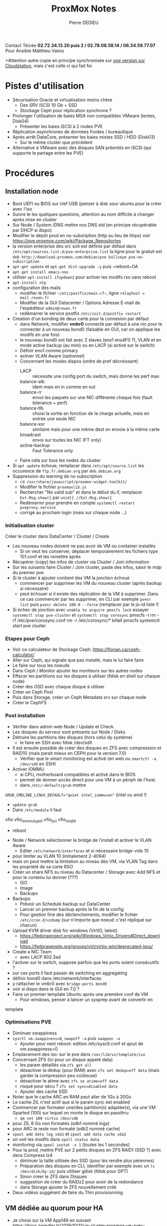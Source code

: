 #+title: ProxMox Notes
#+AUTHOR: Pierre DEDIEU

Contact Téicée *02.72.34.13.20 puis 2 / 02.78.08.58.14 / 06.34.59.77.07*
Pour Ansible Matthieu Valois

>Attention autre copie en principe synchronisée sur [[file:~/Cloudstation/ProxMox.org::+TITLE: Virtualisation ProxMox et stockage][une version sur
Cloudstation]], mais c'est celle ci qui fait foi

* Pistes d'utilisation
  - Sécurisation Oracle et virtualisation moins chère
    - Des SRV iSCSI 10 Gb + SSD
    - Stockage Ceph pour réplication synchrone ?
  - Prolonger l'utilisation de baies MSA non compatibles VMware (lentes, Disk04)
    - Présenter les baies iSCSI à 2 nodes PVE
  - Réplication asynchrones de données froides / bureautique
  - Après arrêt DataCore, présenter les baies mixtes SSD / HDD (Disk03)
    - Sur le même cluster que précédent
  - Alternative à VMware avec des disques SAN préentés en iSCSI (qui
    supporte le partage entre les PVE)
      
* Procédures
** Installation node
   - Boot UEFI ou BIOS sur clef USB (penser à disk sour ubuntu pour la créer avec l'iso
   - Suivre le les quelques questions, attention au nom difficile à changer après mise en cluster
   - Sur Node / System /DNS mettre nos DNS std (en principe récupérable par DHCP si dispo)
   - Modifier le dépôt prod en no-subsription (http au lieu de hhps)
     voir https://pve.proxmox.com/wiki/Package_Repositories
   - la version enterprise des src soit est définie par défaut dans
     ~/etc/apt/sources.list.d/pve-enterprise.list~
     la ligne pour le gratuit est 
     ~deb http://download.proxmox.com/debian/pve bullseye pve-no-subscription~
   - ~apt-get update~ et ~apt-get dist-upgrade -y~ puis ~reboot~OA
   - ~apt-get install emacs-nox~
   - utiliser ~apt-install ifupdown2~ pour activer les modifs rso sans
     reboot
   - ~apt-install ntp~
   - configuration des mails
     - modifier le fichier ~~/etc/postfix/main.cf~~, ligne  ~relayhost = mail.rouen.fr~
     - Modifier de la GUI Datacenter / Options Adresse E-mail de
       l'expéditeur ~admin@rouen.fr~
     - redémarrer le service postfix ~/etc/init.d/postfix restart~
   - Creation d'un bonding de deux carte pour la connexion par défaut
     - dans Network, modifier *vmbr0* connecté par défaut à une nic pour
       le connecter à un nouveau bond0 (faisable en GUI, car on applique
       les modifs en une fois)
     - le nouveau bond0 est fait avec 2 slaves (eno1 ens4F0 ?), VLAN
       et en mode active backup (au mini) ou en LACP (si activé sur
       le switch)
     - Définir eno1 comme primary
     - activer VLAN Aware (optionnel)
     - Concernant les modes dispos (ordre de pref décroissant)
       - LACP :: nécessite une config port du switch, mais donne les perf max
       - balance-alb :: idem mais en in comme en out
       - balance-rr :: envoi les paquets sur une NIC différente chaque
         fois (fault tolerance + perf)
       - balance-tlb :: choisi la sortie en fonction de la charge
         actuelle, mais en entrée une seule NIC
       - balance-xor :: similaire mais pour une même dest on envoie à
         la même carte
       - broadcast :: envoi sur toutes les NIC (FT only)
       - active-backup :: Faut Tolerance only 
     - Faire cela sur tous les nodes du cluster
   - Si ~apt update~ échoue, remplacer dans ~/etc/apt/source.list~ les
     occurence de ~ftp.fr.debian.org~ par ~deb.debian.org~
   - Suppression du warning de no subscription
     - ~cd /usr/share/javascript/proxmox-widget-toolkit/~
     - Modifier le fichier ~proxmoxlib.js~
     - Rechercher "No valid sub" et dans le début du if, remplacer
       ~Ext.Msg.show({~ par ~void({ //Ext.Msg.show({~
     - Redémarrer pour prendre en compte ~systemctl restart pveproxy.service~
     - corrigé au prochain login (mais sur chaque node ...)
       
*** Initialisation cluster
    Créer le cluster dans DataCenter / Cluster / Create
    - Les nouveau nodes doivent ne pas avoir de VM ou container installés
      - Si on veut les conserver, déplacer temporairement les fichiers
        type 101.conf et les remettre après
    - Récupérer (copy) les infos de cluster via Cluster / Join
      information
    - Sur les suivants faire Cluster / Join cluster, paste des infos,
      saisir le mdp du premier pve
    - Si le cluster à ajouter contient des VM la jonction échoue
      - commencer par supprimer les VM du nouveau cluster (après backup si nécessaire)
      - peut échouer si il existe des réplication de la VM à
        supprimer. Dans ce cas commencer par les supprimer, en CLI par
        exemple ~pvesr list~ puis ~pvesr delete 100-0 --force~ (remplacer
        par le jo-id listé !)
    - Si échec de jonction avec ~unable to acquire pmxcfs lock~ essayer
      ~systemctl stop pve-cluster~ et ~systemctl stop corosync~
      pmxcfs -l
      rm -rf /etc/pve/corosync.conf
      rm -r /etc/corosync/*
      killall pmxcfs
      systemctl start pve cluster
      
*** Etapes pour Ceph
    - Voir ce calculateur de Stockage Ceph:
      https://florian.ca/ceph-calculator/
    - Aller sur Ceph, qui signale que pas installé, mais le lui faire
       faire
    - Le faire sur tous les noeuds
    - Dans Ceph / Monitor ajouter les moniteurs sur les autres nodes
    - Effacer les partitions sur les disques à utiliser (fdisk en
      shell sur chaque node)
    - Créer des OSD avec chaque disque à utiliser
    - Créer un Ceph Pool
    - Puis dans Storage, créer un Ceph Metadata srv sur chaque node
    - Créer le CephFS
      
*** Post installation
    - Vérifier dans admin web Node / Update et Check
    - Les disques du serveur sont présents sur Node / Disks
    - Détruire les partitions des disques (hors celui dy système)
      - le faire en SSH avec fdisk /dev/sdX
    - Il est ensuite possible de créer des disques en ZFS avec
      compression et RAID10 (mais parait mieux en CEPH pour la
      version 7.0)
      - Vérifier que le smart monitoring est activé (en web ou
        ~smartctl -a /dev/sdX~ en SSH)
    - Activer IOMMU
      - si CPU, motherboard compatibles et activé dans le BIOS
      - permet de donner accès direct pour une VM à un périph de
        l'host.
      - dans ~/etc/~default/grub~ mettre
	~GRUB_CMDLINE_LINUX_DEFAULT="quiet intel_iommu=on"~ (intel ou amd !)
      - ~update-grub~
      - Dans ~/etc/module~ il faut
	vfio
	vfio_iommu_type1
	vfio_pci
	vfio_virqfd
      - reboot
    - Node / Network sélectionner le bridge de l'install et
      activer le VLAN Aware
      - Editer ~/etc/network/interfaces~ et si nécessaire bridge-vids 10
	- pour limiter au VLAN 10 (initialement 2-4094)
	- mais on peut mettre la limitation au niveau des VM, via
          VLAN Tag dans les propriété de sa carte RSO
    - Créer un share NFS su niveau du Datacenter / Storage avec Add
      NFS et pour le contenu lui donner (???)
      - ISO
      - Image
      - Backups
    - Backups
      - Prévoir un Schedule backup sur DataCenter
      - Lancer un premier backup après la fin de la config
      - Pour gestion fine des déclenchements, modifier le fichier
        ~/etc/cron.d/vzdump~ (sur n'importe que noeud: c'est répliqué sur chacun)
    - Upload KVM driver disk for windows (VirtIO, latest)
      - https://fedoraproject.org/wiki/Windows_Virtio_Drivers#Direct_download
      - https://fedorapeople.org/groups/virt/virtio-win/deprecated-isos/
    - Create a NIC Team
      - avec LACP 802.3ad
	- l'activer sur le switch, suppose parfois que les ports
          soient consécutifs ?
	- sur ces ports il faut passer de switching en aggregating
	- définir bond0 dans /etc/network/interfaces
	- y rattacher le vmbr0 avec ~bridge-ports bond0~
	- voir si dispo dans le GUI en 7.0 ?
    - Faire un premier template Ubuntu après une première conf de VM
      - Pour windows, penser à lancer un sysprep avant de convertir en
	template

*** Optimisations PVE
    - Diminuer swappiness
    - ~sysctl vm.swappiness=0~, ~swapoff -a~ puis ~swappon -a~
      - Ajouter pour next reboot: edition /etc/sysctl.conf et ajout
        de vm.swappiness=0
    - Emplacement des iso: sur le pve dans ~/var/lib/vz/template/iso~
    - Concernant ZFS (ici pour un disque appelé data)
      - les param détaillés via ~zfs get all~
      - désactiver la dédup (pour RAM) avec ~zfs set dedup=off data~ (mais
        garder la compression peu coûteuse)
      - désactiver le atime avec ~zfs se atime=off data~
      - risqué pour sécu ? ~zfs set sync=disabled data~
      - Ajouter des cache SSD
	- Noter que le cache ARC en RAM peut aller de 1Go à 20Go
	- Le cache ZIL n'est actif que si le param sync est enabled
	- Commencer par formater une/des partition(s) adaptée(s), via
          une VM Gparted (100) sur lequel on monte le disque en
          passthru
	  - ~qm set 100 virtio /dev/sdb~
	- pour ZIL 8 Go non formatés (sdb1 nommé logs)
	- pour ARC le reste non formaté (sdb2 nommé cache)
	- ~zpool add data log sda1~ et ~zpool add data cache sda2~
	- on voit les modifs dans ~zpoll status data~
	- monitoring via ~zpool iostat -v 1~ (toutes les 1 secondes)
    - Pour la prod, mettre PVE sur 2 petits disques en ZFS RAID1 (SSD
      ?) avec dans Compress lz4
      - diminuer la taille utilisée des SSD (pour les rendre plus
        pérennes)
      - Préparation des disques en CLI, identifier par exemple avec
        un ~ls /dev/disk/by-id/~ puis utiliser gdisk (fdisk pour GPT)
      - Sinon créer le ZFS dans Disques
      - suggestion de créer du RAIDz2 pour avoir de la redondance
      - dans Storage ajouter le ZFS nouvellement créé
	- Deux vidéos suggèrent de faire du Thin provisionning

** VM dédiée au quorum pour HA
   - Je choisi sur la VM App149 en suivant
     https://blog.zwindler.fr/2019/10/11/un-cluster-proxmox-ve-avec-seulement-2-machines/
   - Commencer par installer sur la VM App149 ~apt install
     corosync-qnetd~ et ~apt installl corosync-qdevice~
   - Copier la clef du premier pve sur app149, soit depuis pve ~ssh-copy-id root@hdvapp149~
   - Installer sur tous les pve du cluster ~apt install corosync-dqevice~ (pas fait sur pve2)
   - Noter qu'il faut que les 2 nodes soient UP au moment
     d'utiliser ~pvecm qdevice setup 172.16.101.247~ (qui ajoute la VM au corum du cluster)
   - Voir le status des votes via ~pvecm status~
     
** ntp
   - installer via ~apt install ntp~
   - modifier ~/etc/ntp.conf~ pour ajouter les 2 CDAD (server
     172.16.101.29) et commenter les 2 pool debian
   - mettre a l'heure avec ~date -s HH:MM:SS~
   - prendre en compte la modif avec ~service ntp restart~
   - voir le résultat avec ~ntpq -p~
     
** Authentification AD dans GUI ProxMox
   Dans DataCenter / Permissions / Realms (Authentification ?) Ajouter Server Active Directory
   - Royaume :: AD-MAIRIE
   - Base Domaine NAME :: OU=Organigramme,OU=Utilisateurs,DC=ad-mairie,DC=rouen,DC=fr
   - User Attribute Name :: sAMAccountName
   - Default :: cocher pour mettre l'AD avant PAM
   - Serveur :: 172.16.101.9
   - Serveur de secours ::  172.16.101.29
   - Commentaire :: Active Directory Mairie
   - Onglet Sync Options
     - Utilisateur de Bind :: CN=ldapReadForIntranet,OU=System Users,DC=ad-mairie,DC=rouen,DC=fr
     - Mot de passe :: Keepass
     - User Filter :: CN=*adminmj*
       - pour n'ajouter qu'une partie déselectionner Full et Purger Non
   - Pour leur donner des droits
     - dans GUI
       - Créer des groupes (nom + commentaire)
       - Créer des rôles (ou utiliser un des noms prédéfinis)
     - En CLI sur le shell d'un node du cluster
       - Associer un groupe à un rôle ~pveum acl modify / -group admins
         -role Administrator~
       - Ajouter des noms (version court comme pdedieu) à un groupe
         ~pveum user modify pdedieu -group admins~
     - Les saisies apparaîssent dans le GUI  (2 endroits)

** Linux avec login sur AD
   - Voir https://www.redhat.com/sysadmin/linux-active-directory fonctionne pour OEL 7.2 de HdvDb113
   - ~yum install sssd realmd oddjob oddjob-mkhomedir adcli samba-common samba-common-tools krb5-workstation openldap-clients policycoreutils-python~
   - ou pour la version OEL 8.5
   - ~yum install realmd sssd oddjob oddjob-mkhomedir adcli samba-common samba-common-tools krb5-workstation authselect-compat~
   - Vérification optionnelle de l'accès au domaine ~realm discover ad-mairie.rouen.fr~
   - jonction par ~realm join --user=adminpdedieu --computer-ou="OU=Hotel de Ville,OU=Serveurs" ad-mairie.rouen.fr~ et saisir le MDP
   - vérification par ~realm list~ et id ~pdedieu@ad-mairie.rouen.fr~
   - ajout d'un groupe par ~realm permit -g GG_Admin_Sys@ad-mairie.rouen.fr~
   - ajout d'un groupe par ~realm permit -g GL_Admin_Local_Serveur@ad-mairie.rouen.fr~
   - ajout d'un login simple par ~realm permit pdedieu@ad-mairie.rouen.fr~
   - suppression d'un permit par ~realm permit --withdraw pdedieu@ad-mairie.rouen.fr~
   - suppression d'un permit de goupe par ~realm permit --withdraw -g Admin_Sys@ad-mairie.rouen.fr~
   - Autorisation sudoer pour GG_Admin_Sys en ajoutant via ~visudo~
   - Pour ne pas taper le nom long à la connexion modifier ~/etc/sssd/sssd.conf~ pour
     ~use_fully_qualified_names = False~
   - Création auto du homedir (pas par défaut) avec ~pam-auth-update --enable mkhomedir~
   - pour sortir du domaine ~realm leave ad-mairie.rouen.fr~ cela
     s'est avéré nécessaire pour supprimer les comptes AD des machines
     qui bloquaient la définition de comptes admin locaux
   - tester sur autres OS
     - DB116 OEL n'existe plus ?
     - DB18 OEL 6.1 yum n'a pas pu installer les paquets realmd et
       samba-common-tools. Renseignement pris realmd n'est dispo qu'à
       partir de RH 7
     - DB17 OEL 6.3
     - DB120 OEL 7.4
     - DB119 OEL 7.4
     - Sur Debian à partir de 9
       - avec ~apt-get install sssd realmd sssd-tools libnss-sss libpam-sss adcli samba-common-bin krb5-user -y~ voir policykit-1
       - le join échoue en ne trouvant pas certains packages qui sont installés, voir paragraphe suivant
         pour une méthode fonctionnant pour les Debian PVE
     - Sur Ubuntu peut marcher sur 14.04 ? ou au moins sur 18.04 (selon pkgs.org)
       
** Ajout d'un PVE sur l'AD (console et MAJ)       
   - voir https://forum.proxmox.com/threads/how-to-join-a-proxmox-cluster-to-an-active-directory-domain.100395/
      #+begin_src bash
      apt dist-upgrade
      apt install adcli packagekit samba-common-bin
      apt install realmd
      #+end_src
   - avec l'ajout du groupe AD GG_Admin_Sys et ~use_fully_qualified_names = False~
   - je me connecte en SSH avec adminpdedieu
   - par contre en PAM sur PVE web KO
   - ~pam-auth-update~ permet d'ajouter la création auto du home au login
   - Dans ~/etc/sssd/sssd.conf~ il peut être interessant de vérifier
     #+begin_example
     ldap_id_mapping = True
     use_fully_qualified_names = False
     #+end_example
   - Il est alors possible de se connecter en SSH avec les comptes adminXX
   - et les MAJ des PVE peuvent se faire avec ~apt update~ puis ~apt upgrade~
   - Penser au reboot en cas de changement de kernel (à demander via l'interface web PVE pour que le HA
     gère le déplacement des VM)
	   
** Cockpit et Ubuntu/OEL sur AD
  Attention, cette piste est moins pertinente que la précédente mais cela pourrait s'arronger à
  l'avenir
  - Voir procédure d'installation de cockpit
  - Joindre un domaine se fait sans pb sur VM104 via Coskpit
  - Le login ssh se fait alors via ~AD-MAIRIE\\pdedieu@172.17.100.11~
  - Tout user AD est alors autorisé
  - [X] Deux améliorations à voir
    - Restreindre le login à un groupe AD
      - https://www.thegeekdiary.com/how-to-restrict-active-directory-users-and-groups-to-login-to-centos-rhel-7-client/
      - https://access.redhat.com/solutions/70472
    - Mettre des droits sudo root à un autre groupe AD
    - Voir si l'édition de */etc/security/access.conf* est fonctionnelle => NON
      #+begin_example
      + : AD-MAIRIE\GG_Admin_Sys : ALL
      + : root : ALL
      + : pdedieu : ALL
      - : ALL : ALL
      #+end_example
    - La solution est d'utiliser la commande *realm*
      - lister l'état initial par *realm list*
      - ajouter un groupe AD pour restreindre l'utilisation: *realm
        permit -g GG_Admin_Sys@ad-mairie.rouen.fr*
      - marche aussi bien en SSH qu'en ouverture de session graphique
      - Les problèmes sont
	- Que cockpit est présent sur OEL 7 et pas 6
	- Que sur OEL 7 il manque des paquets pour l'utiliser pour joindre l'Active Directory
	- Reste à tester si le ticket de session peut être utilisé pour SSO web ou share windows

** Partages et Active-Directory
   - le fait d'avoir mis une machine dans le domaine, il est possible
     de monter de partages DFS, en utilisant le ticket kerberos
   - pour cela il faut un montage cifs et non plus smb. Par contre pas
     trouvé le moyen de passer outre le nom du serveur
   - Exemple de montage dans fstab
     ~//hdvbur34.ad-mairie.rouen.fr/dfsService/ /home/pdedieu/DFSService cifs sec=krb5i,users,uid=1000,gid=1000,noauto,rw  0  0~
     ~//hdvbur32.ad-mairie.rouen.fr/dfsMairie/ /home/pdedieu/DFSMairie cifs sec=krb5i,users,uid=1000,gid=1000,noauto,rw  0  0~
   - les options
     - users :: permet d'autoriser tout utilisateur à monter/demonter
     - noauto :: permet de ne lem onter qu'au besoin (après un kinit)
     - uid / gid :: choix des owners et group du répertoire monté
     - sec=krb5i :: pour utliser kerberos plutôt que de donner user / passwd
     
** Cloud-Init
  - Permet de changer des infos après un clone, et de diffuser des modifications sans se connecter à la
    console de la VM (au boot de la machine)
  - Nécessite
    - D'ajouter le paqkage cloud-init sur la VM ou le template avec
      ~yum install cloud-init~
    - d'ajouter dans l'admin web de la VM un disque de type
      cloud-init (en IDE 2 par défaut, marche)
    - de définir les paramètres à pousser dans la section Cloud-Init
      de la VM sur l'admin web/22
    - penser à Option / Ordre de boot: scsi0, ide2
  - Les paramètres testés concernent
    - l'IP de la machine
    - un nom d'utilisateur sudoer avec MDP et clef SSH
      - le login SSH se fait alors sans mot de passe si par
        exemple on a ouvert keepass et que la clef SSH avec son
        MDP y est présente et la clef publique mise dans
        Cloud-init / Clef (le compte est sudoer root)

** Diminuer l'utilisation RAM de ZFS
   - Par défaut 50% de la RAM, nuisible aux VM du node
   - via ~/etc/modprobe.d/zfs.conf~ avec ~options zfs
     zfs_arc_max=4294967296~ pour 4Go max
     et en ~min zfs_arc_min=1073741824~
   - ~update-initramfs -u~ pour prochain boot
   - pour la session en cours ~echo 4294967296>/sys/module/zfs/parameters/zfs_arc_max~
   - et ~arcstat~ pour voir sa prise en compte
     
** ZFS
   - création ::  ~zpool create bigpool mirror /dev/sda /dev/sdb /dev/sdc~
   - état :: ~zpool status~
   - ajout de disque :: ~zpoll add bigpool mirror /dev/sdd /dev/sde~
     ou ~zpool attach bigpool /dev /sdd~
   - quotas :: ~zfs set quota=10g bigpool/vm1~ (sinon chaque dataset
     voit tout l'espace restant)
   - maintenancs ::  ~zpool offline /dev/sdb~, mais aussi ~online~,
     ~replace~ et ~hotspare~
   - snapshots ::   ~zfs create snapshot bigpool/vm1 @now~
   - consultation ::  en read-only dans ~/bigpool/vm1/.zfs/snapshot/nom/~
   - clonage d'un snap ::  ~zfs clone bigpool/vm1 @now bigpool/vm5~ (now est un nom quelconque!)
   - scrub :: vérif périodique des bad blocks. Si redondance, ils
     sont recréés ailleurs (et visibles dans zpool status).
   - zil :: log transactionnel, ces logs sont bien sur un SSD (4 Go
     suffisent)
   - arc :: read cache (bien sur SSD aussi)
   - Remplacement d'un disque :: sur un zpool ZFS
     - identifier le disque fautif !
       - on a un nom de disque dans ~zpool status data~
       - le rechercher avec ~ls /dev/disk/by-id | grep le-nome~
	 - il apparait comme monté sur un ~/dev/sdX~
       - récup des données détaillées via ~lsblk -o
         name,model,serial,uid /dev/sdX~
       - possibilité d'installer ~apt-get install ioping~
	 - simule de l'activité sur un disque pour le repérer
	 - genre ~ioping /dev/sdX~ intéressant si on a des LED
           d'activité !
     - remplacer (offline) le disque et vérifier détection via lsblk
     - utiliser ~zpool replace data sdc /dev/sdc~
     - ~zpool status~ permet de voir où en est la reconstruction
   - Benchmarking disk :: avec bonnie++ (donne les perfs en R RW W)
      bonnie++ -u root -r 1024 -s 16384 -d /storage -f -b -n 1 -c 4~
     - dispo dans le dépôt ubuntu (package bonnie++)
   - Diminution de la taille du disque d'une VM ::
     - Commencer par libérer l'espace sur la VM
     - retirer les temporaires, les téléchargements inutiles par
       ex)
     - sur win faire un shrink volume dans la gestion de disques
       - fait apparaitre de l'espace unallocated, puis shutdown
     - créer un nouveau disque sur la VM avec une taille de disque inférieure
       adaptée (avec un cache en write back)
     - Utiliser un ISO pour G4L (76 Mo), semble une alternative à clonezilla
     - Noter que dans les options de la VM, on a le boot order, avec
       le CD avant, et le deuxième disque à ajouter
     - utiliser Raw mode, puis local use
     - Select src dans destination drive then clone (A, A and C)
     - le transfert s'arrête avant la fin de la src, et on peut
       utiliser Stop de la VM quand ne bouge plus.
     - sur PVE la VM / HW faire un Detach du HD d'origine (passe en
       unused)
     - Changer le boot order dans les options pour utiliser le nouveau
     - Dans HW désactiver le CDRom G4L
     - Vérifier que la VM boot, et retourner dans HW pour retirer le
       trop gros disque (Remove)
     - Noter qu'on peut chosir UEFI ou Bios boot dans HW/Bios de la VM
   - Diminution de taille de disque V2 ::
     - pour un disque en LVM (iSCSI+LVM VM linux dans mon test), trois
       endroits à corriger:
       - vérifier que la partition utile est inférieure ou égale à la
         taille demandée
       - Réduire le LV qui constitue le disque avec (on réduit ici à
         32Go pour le LVM et 30 Go pour la partition dans un premier
         temps)
	 - ~lvdisplay | grep Path~ pour déterminer le nom du device
	 - ~e2fsck -fy /dev/pve/vm-100-disk-0~ pour vérifier la partition (ext4)
	 - ~resize2fs /dev/pve/vm-100-disk-0 30G~ pour réduire la partition (ext4)
	 - ~lvreduce -L 32G /dev/pve/vm-100-disk-0~
	 - ~resize2fs /dev/pve/vm-100-disk-0 32G~
       - Réduire la taille du disque dans le fichier conf de la vm
         ~emacs /etc/pve/local/qemu-server/100.conf~
     - Réduire la partition ZFS d'une VM
       - Faire les même précautions sur la partition qu'avec LVM
       - Voir le nom complet du device par ~zfs list~
       - Réduire le disque via ~zfs set volsize=32G rpool/data/vm-100-disk-0~
     - Réduire la partition ext4 d'un disque /dev/sda1 (VM oracle)
       - Faire un snapshot de la VM
       - Manip à faire via Ubuntu live sur CDRom
	 - Penser à remettre le clavier Français (Dans settings /
           Keyboard, ajouter french et retirer UK
       - Faire une vérification (obligatoire) du FS avec ~e2fsck -f /dev/sda1~
       - Réduire le FS via ~resize2fs /dev/sda1 199g~ (par exemple)
       - Toujours sur la VM / le Live CD, Reduire la partition sda1 avec ~parted /dev/sda "resizepart 1 214g"~
	 - Attention si la différence est trop faible on casse le FS
       - (Attention, cela redetecte l'ancienne taille: Sur PVE faire un ~qm rescan~)
       - Arrêter la VM
       - Supprimer le snapshot ???
       - Réduire la taille du disque dans le fichier conf de la vm
         ~emacs /etc/pve/local/qemu-server/100.conf~
       - PROBLEME: le fichier du disque virtuel n'est pas réduit, comme le montre le qm rescan.
	 - il semble que si le disque n'est pas partitionné, la réduction soit effective
     - Autre méthode suggérée par Téicée / Valois
       - créer un nouveau disque plus petit sur la VM
       - le partitionner si la source était partitionnée
       - penser à mettre le Boot flag dans fdisk (option a dans fdisk)
       - copier les données par rsync ou dd (ce dernier nécessite de réduire la partition source)
	 - avec dd c'est du type ~dd if=/dev/sda1 of=/dev/sda2 bs=1M count=81920~
	 - si la partition a bien été réduite on n'a pas besoin de
           définir le count (s'arrête à la fin de la partition)
	 - on peut faire afficher l'avancement du dd (long) avec un
           autre terminal et ~kill -USR1 $(pgrep ^dd$)~ levolume copié
           est alors affiché dans la console où on attends le dd
	   - l'alternative est d'utiliser plutôt ~dd if=/dev/sda1 of=/dev/sda2 bs=1M count=81920 status=progress~
	   - ou de faire passer le dd en tache de fond (CTRL-Z bg) et de lancer le kill -USR1 dans cette console
	 - faire un ~efsck -f /dev/sdc1~ sur le disque de destination
           (il peut avoir des incohérences si ltaille de la partition
           par rapport au disque est un peu juste)
 	 - tester le bon comportement de la copie en montant dans un répertoire et lisant le contenu
	 - En plus de la copie il est nécessaire de réinstaller le
           grub avec ~grub2-install /dev/sdc~ après avoir vérifié sur
           lsblk que sdc est bien le nouveau petit disque
       - il est alors possible (après arrêt de la VM)
	 - de détacher l'ancien disque trop gros
	 - de détacher / rattacher le nouveau disque pour lui affecter
           le SCSI ID du trop gros (en général 0)
	 - de vérifier lque le nouveau disque est bien le seul coché dans Options / Ordre d'amorçage
	 - de démarrer la VM
	 - si elle fonctionne (!) il est alors possible de supprimer l'ancien gros disque

   - ~zfs-auto-snapshot~ par github, sur ZFS only
     - permet des snapshots horaires, quotidiens.. avec
       conservation de n versions via cron après un ~make install~
       
** LVM
   Ajout d'un disk LVM sur un PVE
   - le voir via lsblk sur le shell du node (ex: /dev/sdd)
   - utiliser fdisk pour partitionner le disque (/dev/sddd1)
   - ~pvcreate /dev/sdd1~
   - l'utiliser dans un vg, via vgcreate si c'est un nouveau vg,
     sinon agrandir
   - Si c'est un nouveau, dans PVE GUI, DataCenter / Storage / Add
     choisir LVM
     
** Suppression d'un node du cluster
   - Migrate all des VM du node
   - Shutdown the node (GUI ?)
   - sur un autre node ~pvecm delnode name~ (les noms sont visible via
     ~pvecm nodes~)
   - Si on a un node à moitié présent dans le cluster (cas de mon changement d'IP)
     - Possibilité de le faire disparaitre en retirant sur le noeud
       concerné le répertoire ~/etc/pve/node//pveNN~
     - Supprimer les fichiers ~/etc/corosync/corosync.conf~ et ~/etc/pve/corosync.conf~
     - Il est possible que certains fichiers soient en read-only, dans
       ce cas commencer par un ~systemctl stop pvecluster~ puis ~pmxcfs -l~
** Bascule de VM suite à crash d'un node (hors HA)
   - Supposons que
     - le node en panne soit pve1
     - la destination vers laquelle la VM est répliquée soit pve6
     - la VM a relancer soit la VM 106
   - Le principe est de se connecter en SSH sur pve6 et d'utiliser une
     commande du type ~mv /etc/pve/nodes/pve1/qemu-server/106.conf
     /etc/pve/nodes/pve6/qemu-server/~
     
** Supervision Centreon
   - Voir https://memo-linux.com/centreon-superviser-les-vm-dun-cluster-proxmox-avec-pve-monitor/
   - et https://www.sugarbug.fr/atelier/techniques/monitoring_system/proxmox/
     
** Installation qemu-guest-agent linux
   - Vérifier s'il est présent avec ~systemctl status qemu-guest-agent~
   - Installer si nécessaire avec ~yum install -y qemu-guest-agent~ (sur Debian ~apt install qmu-guest-agent~)
   - Lancer avec ~systemctl start ~qemu-guest-agent~
   - Automatiser le lancement au démarage avec ~systemctl enable ~qemu-guest-agent~
     
** Mises à jour OEL kernel et OS
   - Commencer par un snapshot de la VM
   - puis un ~yum clean all~
   - Éditer le fichier ~/etc/yum.repos.d/public-yum-ol7.repo~
     - passer enabled=1 pour les sections concernant la version exacte
       de OEL désirée (exemple [ol7_u3_base] pour la 7.3)
     - passer enabled=0 pour les sections concernant la version exacte
       de OEL actuellement utilisée
     - de même pour les versions UEK du noyau Unbreakable soit les
       sections du type [ol7_UEKR4] pour le noyau de la OEL 7.4
     - il suffit alors de visualiser par ~yum repolist~
     - et de faire la MAJ correspondante (sur mes essais entre 3' et 9' selon les MAJ)
     - Selon mes essais la 11.2.0.4 marche en version 7.9
       
** Debug réplication
   - La réplication zfs est parfois bloquée car l'espace résevé pour
     les snap est trop grand, le changer après consultation avec ~zfs
     get refquota,reservation,refreservation yourvolume/your-vm-disk~
   - Pour utiliser une NIC / un vbr spécifique pour les replication/migration
     - activer la NIC, lui connecter un port sur le nouveau réseau
     - définir un vbr utilisant cette carte (ou plusieurs !)
     - dans Datacenter / Options / Migrations settings, choisir le nouveau RSO
     - fait avec un câble croisé sur les Apple => débit x10
   - Si un VM qemu a un disque sur du stockage partagé penser à
     supprimer la réplication sinon la migration échoue
   - Si une VM qemu est sur du stockage local partagé, la réplication
     permet de limiter le temps de bascule (seul le delta est envoyé)
   - Si les réplication d'une VM échouent régulièrement
     - il peut être nécessaire de supprimer la réplique pour relancer
       une full (qui sera plus longue la première fois). Elle est
       définie dans la VM/Réplication et dans le Noeud/Réplication
     - quand cela ne suffit pas (cas sur 104)
       - les migrations basées sur la réplication échouent, essayer de
         migrer après suppression (marche pour 104, 10 minutes pour 32Gb en Gb/s)
       - voir à baisser la fréquence de réplication (15min à 30 min
         puis marche après migration inverse ) initialement) avant de
         tenter une réplication inverse
       - essayer d'arrêter la VM ?
       - essayer de supprimer les fichiers de la destination zfs ? N'
         a pas été nécessaire
   - Les containers ne migrent qu'en étant temporairement arrêtés
     
** Oracle et conventions de nommage de Machines virtuelles
   - Voir modèle OEL7u5 et essais avec moteur 12.2.06
   - mettre une disque / en ext4 et un disque dédié au swap
   - possibilité d'utiliser cloud-init pour simplifier la conf IP / nom du modèle
   - Numérotation des machines virtuelles dans ProxMox
     - Moins de 200 = VM non Oracle
     - De 200 à 399 = VM Oracle de Production
     - De 400 à 599 = VM Oracles de Test
     - Plus de 10000 = templates
   - Nommage des VM Dans ProxMox: *hdvdb1XX* (nom de la base dans la description)
     
*** OEL Container lxc
    - pas de template directement accessible dans ProxMox pour OEL
    - Selon
      https://forum.proxmox.com/threads/how-can-i-make-use-of-lxc-templates-from-linuxcontainers-org.45183/
      il est possible de télécharger un template ailleurs et de
      l'ajouter dans proxmox
    - Pour ma part tous mes essais de consultation sur des liens
      linuxcontainers.org renoient une erreur
      DNS_PROBE_FINISHED_NXDOMAIN
    - Selon mes recherches cela pourrait être
      https://uk.lxd.images.canonical.com/images/oracle/7/amd64/cloud/20211120_08:13/
    - et peut être choisir le rootfs.tar.xz soit 
      https://uk.lxd.images.canonical.com/images/oracle/7/amd64/cloud/20211120_08:13/rootfs.tar.xz
    - il faut par exemple la télécharger depuis un PVE sous un nom
      approprié dans le répertoire est ~/var/lib/vz/template/cache/~ et
      la commande du type ~wget URL -O OEL-7.tar.xz~
    - essai fait avec un container, mais la console affiche
      ~lxc-console: 117: tools/lxc_console.c: main: 131 117 is not running~
      - me semble dire que ce n'est pas un template lxc valide pour ProxMox
      - voir ~lxc-start -n ID -F -l DEBUG -o /tmp/lxc-ID.log~ pour voir
        ce qui se passe au démarrage ?
    - on peut créer un nouveau template LXC à partir d'un template
      valide selon
      https://billing.instantdedicated.com/index.php?rp=/knowledgebase/169/Create-lxc-template-with-proxmox.html
    - DECISION: pas de container Oracle car ne permettent pas le HA, et sont coués à la migration
      
** Sauvegardes généralités
   - PBS avec une sauvegarde schedulée au niveau de
     DataCenter. Sélectionner tout sauf ... exception (comme le pbs
     virtuel)
   - la restauration se fait via Stockage (celui correspondant
     au PBS choisi), et enfin sélectionner le no de la VM
   - Lorsqu'on a un doute sur le contenu d'un backup, utiliser le
     bouton *Afficher la configuration* qui liste entre autre le nom
     (long) de la VM concernée
   - Lors d'une sélection par no, il est possible de restaurer certains
     fichiers ou de restaurer tout le backup (éventuellement sur un
     autre no de VM)
     
** Sauvegardes Archive-logs Oracle
   - Piste avec Veeam
     - Utilisation d'une sauvegarde complète quotidienne, et
       activation du guest processing Oracle qui gère les archive logs
       et leur ménage dans un sous job (fréquence horaire retenue)
     - la restauration permet le point in time avec interface graphique
   - Piste PBS only: pas retenue
     - Pre-post backup voir
       https://www.jamescoyle.net/how-to/2804-reduce-proxmox-lxc-backup-size-and-time
       - Modifier ~/etc/vzdump.conf~ pour ajouter ~script:
	 /usr/local/bin/backup-hook.sh~
       - créer ce fichier en y lançant pour les lxc et le stage
	 ~$1=="backup-stage"~ le script de pre-backup (bash ou perl par ex)
     - Sélection de répertoires à sauvegardes
       - piste vzdump.conf avec une seule ligne du type
	 ~exclude-path: "/tmp/.+" "/var/www/html/cache/.+"~
       
** Changer le certificat https de proxmox pour Lets Encrypt
   voir https://pve.proxmox.com/wiki/Certificate_Management
   - LetsEncrypt via le GUI Proxmox (il doit savoir le quorum pour ce faire)
   - Dans DataCenter / ACME / Comptes / Ajouter (RouenPVE pdedieu@rouen.fr)
   - dans Challenge Plugins, ajouter un ~gandi_livedns~ avec (appelé RouenPVE)
     comme API Data ~wuoii48rf4ALxZ5qM0j69jbc~
   - Pour chaque node, il est alors possible dans Système /
     Certificats
     - de choisir un account (RouenPVE)
     - puis d'ajouter un / des noms dur le domaine de type DNS avec le Plugin
       Gandi-Rouen (les sous domaines sont possibles)
     - PUIS cliquer sur la coche à coté
     - Puis de Commander un certificat pour le nom de domaine sélectionné
     - Après une attente de 30 secondes pour la diffusion, le certificat est actif !
     - Il est valable 3 mois, et renouvellement automatique (à partir de - 30 jours)
     - Pour des serveurs Apache sous ubuntu voir
       https://upcloud.com/community/tutorials/install-lets-encrypt-apache/
     - Pour une doc plus générale voir
       https://upcloud.com/community/tutorials/install-lets-encrypt-apache/
       - on y trouve un plugin authenticator third party pour Gandi
       - dans la CLI certbot on peut préciser -a l'authentificator -i
         l'installer -w la racine du serveur web
	 - installer apache et authent gandi
	 - ~certbot run -a gandi -i apache -w WEBROOT_PATH bidule.rouen.fr~
     - LetsEncrypt sur Vulture 3 voir https://github.com/crocodanser/vulture3-letsencrypt
*** Warning Let's Encrypt ponctuel - A ignorer ??
   - J'ai reçu un mail d'alerte de Let's encrypt ce <2023-01-12 jeu.> me signalant que le certificat de
     hdvpve10.intranet.rouen.fr allait expirer dans 19 jours, or il a été changé le <2023-01-02 lun.> pour
     une durée de 3 mois ??
       
** Renouvellement des certificats Lets Encrypt PBS sur le cluster PVE et les PBS
   - Les empreintes des PVE sont définies et copiables dans PBS /
     Tableau de bord / Afficher l'empreinte
   - Les 2 disques PBS sont à modifier sur le Cluster pour y déposer
     la nouvelle empreinte du PBS (dans Cluster / Stockage)
   - Les 2 PBS sont définis mutellement avec leur empreinte dans PBS / Distants
   - ALTERNATIVE: selon Teicée, confirmé par les essais sur la maquette Apple
     - retirer l'empreinte stockée dans les Proxmox
     - Il s'agit du paramètre "fingerprint" dans le fichier /etc/pve/storage.conf
     - peut se voir également dans l'interface web "Datacenter > Storage > PBS-ROUEN"
     
** Changement du mot de passe de PBS
   - Attention si le mot de passe root est changé sur la machine PBS, le storage correspondant sur les PVE
     n'est plus accessible et l'édition du storarage affiche ces informations sans pouvoir les modifier
   - Une solution est d'aller directement modifier sur l'un des PVE, en root, le fichier de mot de passe
     correspondant, soit par exemple ~/etc/pve/priv/storage/PBS-ROUEN.pw~
   - Comme tous les fichiers de /etc/pve, il est immédiatement répliqué sur les 4 serveurs PVE.
   - L'alternative est de noter les infos de stockage PBS et d'effacer
     / recréer avec le nouveau mot de passe
     
** Migration  ProxMox Vers Vmware
   - Voir https://edywerder.ch/proxmox-to-vmware/ (tester !!)     
   - Noter le nom du disque ProxMox dans Matériel / Disque (sur zfs un zfs list)
   - convertir en vmdk avec ~qemu-img convert chemin/vm-1NN-disk-0 -O vmdk NomDisquevmdk~
     - pour la VM 110 Win10, zfs list indique ~rpool/data/vm-110-disk-0~
     - le fichier est ~/dev/rpool/data/vm-110-disk-0~
       ~qemu-img convert /dev/rpool/data/vm-110-disk-0 -O vmdk /dev/rpool/data/WIN10-Man.vmdk~
   - créer la VM dans VMware et copier le disque via scp du type
     ~scp /dev/rpool/data/WIN10-Man.vmdk root@hdvesx116://vmfs/volumes/DC_Prod_Normal_LUN03/DSI-Outils-W10/~
   - En shell sur l'ESX ~vmkfstools -i zappix-neu.vmdk zappix.vmdk -d thin~
     ~vmkfstools -i WIN10-Man.vmdk WIN10.vmdk -d thin~
   - Dans les paramètre de la VM sur vCenter, changer si nécessaire le
     type de controleur disque (de iSCSI en SATA) : ajouter un
     contrôleur SATA et retirer iSCSI
   - Retirer son disque d'origine, lui affecter le(s) nouveau(x) sur
     SATA, booter
   - le CentOs 4 ne reconnait pas le disque ? Piste BIOS de la VM ?
   - Faire du ménage: retirer qemu tools et ajouter vmware tools
     
** Migration VMware vers ProxMox
*** Avec Clonezilla
    - selon https://www.youtube.com/watch?v=HfnHPuuQ0lM
    - avec l'ISO de Clonezilla booter la machine à aspirer et la
      machine virtuelle vide de destination (disque analogue)
    - Sur la src
      - choisir la 3ième option Remote src puis disk to remote disk
      - mettre l'adresse IP statique habituelle du srv ou DHCP sinon
      - choisir le disque à cloner
      - le reste par défaut et on se retrouve avec un *Waiting for the
        target machine to connect*
    - Sur la target
      - choisir la 4ième option Remote dest
      - lui définir une IP par DHCP ou static
      - saisir l'IP du remote srv
      - Choisir Option 1 Entire HD
      - Choisir la destination locale (ds liste des HD)
      - Attendre (1Gb / min ??)
      - Arrêter SRC et dest, retirer le CD de la destination
      - Pour un Linux, il faut ensuite reparamétrer la NIC (car pas
        identique), par exemple modifier ~eth0~ dans
        /etc/network/interfaces par ~ens18~ qui est détecté par ~ls
        /sys/class/net/~
      - activer par ~ifup ens18~
	
*** Conversion de fichiers vmdk en ProxMox
     - voir https://www.youtube.com/watch?v=RaXHyxaD2eo
     - si c'est du VMFS le monter sur le node pve
       - ajouter sur node pve ~apt install sshfs~
       - monter le stockage d'un ESX
	 ~mkdir /mnt/ssh~ puis ~sshfs root@esxi:/ /mnt/ssh~
       - convertir le .vmdk pour proxmox (le plus gros fichier)
	 ~qemu-img convert /mnt/ssh/vmfs/volumes/<datastore>/<vmname>/<vmname>-flat.vmkd -O raw <vmname>.raw~
       - créer un VM similaire sur le pve
       - identifier son disque si ZFS dans ~/dev/zvol/<volumeName>/<diskName>~
       - mettre le contenu converti dans ce fichier
	 ~dd bs=1M if=<VMname>.raw of=/dev/zvol/<volumeName>/<diskName>~
	 - mais pourquoi ne pas conertir directement vers le nom de
           fichier de la nouvelle vm ?
     - Accès à un iScsi via un serveur intermédiaire.
       - se placer sur le serveur et utiliser
	 - ~iscsiadm --mode discovery -t sendtargets --portal 10.X.X.X~
	 - avec l'iqn listé ~iscsiadm --mode node --targetname iqn.XX
           --portal 10.X.X.X:3260 --login~
	 - Monter le VMFS sur Linux suppose d'installer le driver
           soit ~apt install vmfs6-tool~ pour du VMFS 6
	   - le dépôt nécessaire n'est pas dispo par défaut
	   - le télécharger manuellement
	 - les commandes sont alors ~mkdir /mnt/tmpfs~ puis ~vmfs6-fuse
           //dev/sda1/ /mnt/tmpfs~
	 - on retrouve alors les répertoires de VM dans ~/mnt/tmpfs/~
           et on peut copier via scp le fichier .vmdk sur le node pve.
	 - on converti alors le fichier en RBB (si Ceph) ou en ZFS
           selon le storage visé.
	   - déterminer le nom de la VM de destination et l'ID du storage
	   - ~qm importdisk nom_VM_dest nom_du_vmdk zfs1 --format raw~
             pour Windows 10
             ~qm importdisk 109 /mnt/tmp/VirtualBox-VM/Win10-Perso/Win10-Perso.vdi local-zfs --format qcow2~
	   - cela rajoute un unused disk à la VM choisie, faire Edit,
             sélectionner un bus device,  SCSI par exemple.
	   - si d'origine le disque était en SATA l'atacher ... en SATA
	   - penser à réarranger l'ordre de boot dans les options de la VM
	   - Le disque est alors lisible dans la VM de destination
    
*** Cas d'un windows
    pour un windows via la conversion ~disk2vhd~ à lancer en admin
    - cocher tous les disques à copier (sauf le drive de destination)
    - convertir le fichier .vhdx via Starwinds V2V converter
    - choisir le format de destination (RAW pour KVM)
    - si c'est pour VirtualBox c'est supporté aussi
      
** Retrouver le chemin complet d'un disque de VM
   - Les infos de la VM sont dispo via ~qm config VMID~
   - La ligne concernant le disque dur est du type
     ~scsi0: local-zfs:vm-104-disk-0,size=32G~
   - Pour avoir le chemin complet du fichier utiliser
     ~pvesm path local-zfs:vm-104-disk-0~

** Retrouver le répertoire d'une image ISO
  - Permet de le renommer après l'avoir uploadé
  - Retrouver le chemin de mmontage de la ressource par ~pvesm list
    local~ puis le chemin ou elle est montée via ~pvesm path
    local:iso/OEL-7.4-DVD.iso~
       
** Réduire la taille d'une image disque   
   - Voir les recettes de http://www.voleg.info/KVM.html
   - ~qemu-img convert -O qcow2 -c SevenAD.img Seven32.qcow2~ (-c pour compress)
     - Noter que si RAW est le format le plus rapide, des fonctions
       comme la compression sont mieux sur qcow2
     - que la compression faite ainsi n'est valable que au moment de
       la compression, les nouvelles données ne le sont pas
   - Cas de la compression de 104 (Desktop)
     *qemu-img convert -O qcow2 -c /dev/zvol/rpool/data/vm-104-disk-0 /root/vm-104-disk-1*
     *qm importdisk 104 /root/vm-104-disk-1 local-zfs --format qcow2*
   - Selon https://dannyda.com/2020/05/26/how-to-shrink-reclaim-free-virtual-disk-space-from-virtual-machines-on-proxmox-ve-pve-windows-linux-debian-ubuntu-kali-linux-rhel-centos-fedora-etc/
     - penser à modifier dans le GUI / PVE / VM / Materiel le disque
       concerné et cocher *Discard*
     - ceci est pris en compte lors du redémarrage de la VM
     - pour un linux utiliser ensuite *sudo fstrim -av*
     - Pour mon desktop de 32 Go et 9 utilisés, 544 G reportés, cela
       n'a pas eu d'effet, je profite pour voir si un déplacement de
       VM sur iSCSI permet l'amélioration
       
** Docker
*** Sur PVE directement
    - https://www.youtube.com/watch?v=HfnHPuuQ0lM
    - le principe est de suivre sur le site de docker la procédure
      pour ajouter les dépôts officiels et d'installer (sur l'OS
      Debian du PVE)
    - Suggestion d'utiliser Portainer (dans un container) pour gérer
      les containers Docker existants (ports 8000 pour l'admin) voir
      https://notamax.be/portainer-io-presentation-et-premiers-pas/
    - Toutefois la recommendation de Docker est de le faire via une VM
      QEMU
      
*** Sur LXC
    - Se baser sur le template Turnkey Core et décocher *Unprivileged container*
    - mettre le disque sur local pour avoir les snapshots (pas sur
      les distants ??)
    - créer le container sans le lancer directement
    - Avant de lancer, utiliser Options / Features cocher *Nested* (en F Particularités / Emboité)
    - Au lancement faire Skip / Next et Ctrl-C
    - dans le shell ~apt update~ puis ~apt upgrade~ 
    - ~apt install docker.io~ (voir https://thehomelab.wiki)
      - Echoue, voir autre méthode à partir d'un container Ubuntu ?
        (il lui faut une exception FW aussi !)
    - ~systemctl enable docker~ et ~systemctl start docker~
      
*** Sur VM Ubuntu LTS
    - VM108 avec emacs et droit de sortie sur FW
    - dwagent install
    - Forcer l'utilisation de X et pas Wayland: dans
      ~/etc/gdm3/custom.conf~ décommenter ~WaylandEnable=false~
    - ~service gdm restart~

** Forcer l'arrêt d'une VM qemu
   - Il est arrivé lors de pb dans le boot d'une VM (disque retiré, ou
     changé de type, boot order pas rectifié, que le stop du GUI échoue
     (timeout acquiring lock)
   - La solution (radicale qui a toujours marché est
     - idendifier le no de la vm via 
       ~qm list~ sur le shell du pve par exemple
     - rechercher le process id de la vm qui tourne avec
       ~ps aux | grep "/usr/bin/kv[m] -id VMID"~
     - vérifier, mais le process id est déjà visible sur le dernière colonne du qm list ! (vu à nouveau ce <2023-05-22 lun.>)
     - Tuer le process avec
       ~kill -9 PROCESSS_ID~
   - Noter qu'il est aussi arrivé qu'une machine Stopped soit en
     locked, empêchant de la redémarrer. Dans ce cas se connecter au
     PVE qui l'héberge et pour la VM NNN taper la commande ~qm unlock
     NNN~
       
** Réparer une incohérence sur les disques d'une VM
   - Il est arrivé que les réplication de la VM104 se fassent sur son disque virtuel
     (vm104-disk1) mais que les migrations soient très allongée du fait de l'existence d'un autre
     disque (vm104-disk0) dont l'effacement avait été oublié, mais qui n'était pas listé dans le
     GUI proxmox pour la VM (pas même en disque inutilisé)
   - J'ai pu corriger en recherchant dans la console des PVE les volumes ZFS concernés soit avec
     ~zfs list~ puis en supprimant les entrées concernant ce disque (il y avait un disque et 2
     snapshots). Ces diques en trop ont été enlevés avec ~zfs destroy leur-nom~
   - J'ai eu deux messages d'aide pour ce sujet sur le forum de support
     https://forum.proxmox.com/threads/zfs-replication-for-vms-with-multiple-disks.70940/#post-478343
   - Je retiens pour la prochaine fois qu'il est aussi possible de resyncroniser les disques
     réels et ce qui est affiché par le GUI web avec ~qm rescan --vmid VMID~ (essayer à l'occasion)
     
** Fabric le retour
   - sur du python 3 faire un pip install fabric2
   - la commande de base est fab2
   - exemple ~fab2 -R db host_details~
   - remise en question de l'utilisation d'une clef SSH root
     transverse par l'audit de sécurité
   - voir comment utiliser Ansible sans cette faiblesse

** Aspiration d'une machine physique
*** Cas de ProfilSearch (Fin 2021)
    - Poste de travail en salle machine HDV avec un CentOS 4, non supporté par VMware
    - Utilisation de la procédure de migration de VMware vers PRoxMox (voir ci -desssus)
    - Le serveur dispose de deux disques dont un de 250 Go qui est
      très surdimensionné pour son usage, mais qu'on conseerve
    - Création d'une VM linux vide sur le PVE (2 disques durs ayant une capacité supérieure ou égale à la source)
    - Boot de la machine de destination sur l'ISO présentée depuis le PVE dans local/ISO (et pas PVE2)
    - Boot de la machine d'origine sur l'ISO de Clonezilla (via clef USB Ventoy)
      
*** Cas de HdvDb10 (fin sept 2022)
    - Serveur HP DL380 de 2003 avec une Debian 5.0.7 (www10 en 4.0)
    - 1 Go RAM + 2 Go swap (faire 3 Go initialement = 3072 Mo)
    - CPU 1 socket, 1 coeurs (2 en hyperthreading) => on attribue 1 vCPU initialement
    - Disques dur initiaux:
      - 72.8 Gb (73) disque 0
    - IP temporaire pour la VM pendant la copie 172.17.100.23 (puis la sienne sera 172.16.101.15)
    - Sur la src
      - choisir la 3ième option Remote src puis disk to remote disk
      - lui définir une IP static (celle du serveur d'origine 172.16.101.15 ici)
	- masque 255.255.255.0
	- gateway 172.16.101.1
	- DNS 172.16.101.29
      - Le mode Beginner suffit
      - Choisir le disque à cloner (mode disque et pas partition)
      - Le reste par défaut et on se retrouve avec un Waiting for the
        target machine to connect
    - Sur la target
      - Choisir la 4ième option Remote dest
      - Configurer la carte en static avec l'IP temporaire
	- ip: 172.17.101.23
	- masque 255.255.252.0
	- gateway 172.17.100.1
	- DNS 172.16.101.29
      - Ne pas réparer le système distant
      - saisir l'IP du remote srv
      - Choisir Option 1 Entire HD
      - Choisir la destination locale (ds liste des HD)
      - Attendre (1Gb / min ??)
      - Arrêter SRC et dest, retirer le CD de la destination
	- J'ai noté deux problèmes lors de cette aspriration
	  - un message d'erreur sur une partition (je suspecte /var d'après la suite)
	  - un message d'erreur plus explicite signalant qu'une partition n'a pas pu être copiée
      - La machine ne boot pas:
	- dans un premier temps elle ne trouve pas sa partition root, et dans le prompt obtenu, un ~cat /proc/cmdline~
          montre que le root disk cherché est /dev/cciss/c0d0p1 alors qu'on aimerai /dev/sda1
	  - il faut modifier sur le disque cloné les références à cciss (spécifique aux Srv HP) par des /dev/sda
            (drivers std) et refaire un update-grub.
	    - a faire dans /etc/fstab
	    - aussi dans /boot/grub/menut.lst (multiples occurences pour chaque kernel)
	  - Ceci n'est possible qu'en bootant sur un live-cd (ubuntu 22.04-desktop ici) puis montage des patitions
            nécessaires et chroot pour l'update-grub
	  - mais même avec ces modifications on se heurte à l'absence de support de périphériques virtualisés sur Debian
            5 (Lenny)
	    - l'info a été trouvée sur le forum de support de proxmox (et de même qemu-agent n'est pas dispo sur cette version)
	    - Cela concerne le controleur SCSI VirtIO et la carte reseau VirtIO
	    - la solution est de présenter le disque en IDE (ou autre) et la carte réseau en E1000 (émulation au lieu de virtu)
	      
** Application de MAJ Kernel sur PVE
  - appès applciation des MAJ si on a un msg qu'un reboot est à prévoir
  - la procédure est de redémarrer le PVE et les VM ayant les GRP HA std seront déplacées avant redémarrage
  - éviter de faire plusieurs noeud en même temps
  - le réglage s'appuie sur:
    - des groupes HA assignés aux machines sensibles dans *DataCenter / HA*
    - dans *DataCenter / HA /Groupes* les groupes incluent tous les PVE avec des priorités (3 plus prioritaire que 1)
    - dans *DataCenter / Options / Paramètres HA* passer de Optionnal à *shutdown_policy=migrate*
      
** Console pour un container LXC (sans son mot de passe root)      
   - Voir https://dannyda.com/2020/12/23/how-to-reset-forgotten-lxc-container-root-password-on-proxmox-vepve/
   - Identifier le no du container et le PVE utilisé (ex: 101 sur hdvpve10)
   - Se connecter à la console du PVE où se trouve le container LXC
   - ~lxc-attach -n 101~ pour notre exemple
   - un passwd peut alors se faire

** Installer un client SPICE pour accès desktop et copier/coller
   - Sur Ubuntu ~apt install virt-viewer~
   - Sur windows télécharger le client Spice et l'installer
     
** Mise à jour des nodes PVE
   - En principe faisable en se connectant sur l'interface web, mais
     le seul compte root / local a les droits pour cela.
   - avec des clefs SSH, on peut le faire en CLI avec ~apt update~ puis ~apt upgrade~
     
** Création d'un template OEL pour migrations oracle
   - Télécharger l'ISO OEL dans HdvPve10 / local / Images ISO à partir
     de l'URL Oracle type
     https://yum.oracle.com/ISOS/OracleLinux/OL9/u0/x86_64/OracleLinux-R9-U0-x86_64-dvd.iso
   - Taille de disque 37 Go, 4 Go RAM, 2 cores
   - Faire l'installation std en ext4 sans swap
   - Ajouter un disque cloud-init en ide 2
   - Ajouter les packages *cloud-init* et *qemu-guest-agent*
   - Récupérer des données de cloud-init depuis un autre template (dont clefs et RSO)
   - Générer l'image
   - Transformer en template
   - modifier le template par défaut pour correspondre, dans
     /root/ansible/migration-bases-oracle/roles/clone-machine-virtuelle/defaults/main.yml
     template_id:
   - modifier Option / Boot order: scsi0,ide2
* Prestataires possibles
  - Pour installation et MCO
    - https://www.proxmox.com/en/partners/reseller/category/france
      - Calvados https://www.proxmox.com/en/partners/reseller/item/teicee
	contacté <2021-08-24 mar. 12:21> annoncent un rappel d'ingé d'ici demain ?
	- Questions:
	  - quid de la cohérence des backups ? comment intégrer un
            pré-snapshot / post snapshot script ?
            => utilisent le CLient QEMU et n'ont pas eu de pb
	    - l'installation du client QEMU suffit-elle ? => Oui
	  - avez vous clients utilisant proxmox pour des VM Oracle ? => Carif Oref Normandie
	  - comment assurent-ils la cohérence de leurs snap (ou quel
            solution de backup ??) => uniquement sauvegarde ProxMox, mais 1/j la nuit
	  - La bascule Live Migration est bien satisfaisante sans
            ajouts ? (ou faut-il arrêter les bases ?) => pas de soucis
	  - Contact Yann VOLEAU - 02 31 46 91 16 https://reseau.intercariforef.org/
	    - ont pris Proxmox 1000€/serveur + MCO chez Téicé pour 2000€/an
	    - ont rencontré 2 incidents
	      - Reboots inexpliqués d'un noeud (sans pertes)
	      - Perte de connexion Ceph sur 1 noeud, traité en 2H par Téicé
	      - Utilisent ProxMox 4 (!)
	      - Très enthousiastes sur les containers (sauf pas de
                live migration, et limité à des noyaux linux moins
                récents que le Debian sous-jacent
	- Reprise de contact <2021-11-24 mer. 15:44> au +33 272 34 13
          20 pour demande de budget prévisionnel pour début 2022
          incluant
	  - prestation de configuration initiale du cluster
	    - offre incluant la création de quelques VM et lestests de
              bascules arrêt / redémarrage (pas la migration des Oracles existants)
	  - maintenance premier niveau appuyée sur la souscription Proxmox
	- Quelques échanges au passage
	  - Favorables au choix de Ceph
	  - Qemu plutôt que LXC car bascules à chaud seules supportées ainsi
	  - Traiteraient l'assistance aux opérations problématiques,
            pas la surveillance quotidienne à distance.
	  - En cas de bug détecté intervention de Proxmox mais après
            création du ticket par Téicée
      - Alternatives françaises non retenues
	- Paris https://www.proxmox.com/en/partners/reseller/item/osnet?category_id=11
	- Bretagne https://www.proxmox.com/en/partners/reseller/item/liberasys
	- Essone https://www.proxmox.com/en/partners/reseller/item/gplexpert?category_id=11
	- Alsace https://www.proxmox.com/en/partners/reseller/item/aneosys
	  
* Contacts avec des clients de virtualisation ProxMox et Nutanix
  - Les assurances Filiasur au Havre ont installé du Oracle / Nutanix
    - L'accueil téléphonique est au 02.76.40.84.84
    - Les resp info sont en congés, essayer <2021-08-30 lun.> ?
  - SCC contacté pour avoir un de leurs clients et avoir un retour de
    leur part: mais sont en congés (LDurn et BPetit)
  - Contact via M Ménard de Nutanix <2021-08-24 mar.>
    - Nicolas Vanbremeersch au : 06 01 65 39 09 (mais a besoin de
      consulter un plus tech que lui)
    - Attente d'un rappel ??
  - Questions à poser:
    - Snapshots utilisables ? (pré-requis à signaler ?)
    - Quel backup met cohérence ?
    - Connaissent-ils ou utilisent-ils Nutanix Era ?
    
* ProxMox Backup Server
  - Permet des sauvegardes incrémentales et des restitutions
    partielles par répertoires ou fichiers
  - s'installe en serveur dédié ou VM
  - parait comme une nouvelle destination de backup dans le GUI PVE
  - Noter que la définition des backups se fait au niveau du
    Datacenter, il est possible de définir des backup pour une ou
    plusieurs VM, toutes sauf certaines, ou par groupe (voir comment
    les définir).
  - Pour agrandir un PBS virtuel
    (https://pve.proxmox.com/wiki/Resize_disks) les étapes sont
    - Aller sur la VM, onglet Matériel, puis Disque
    - Utiliser le bouton Redimmensionner le disque (+512 G)
    - Aller sur la Console de la VM (ou Admin / Shell sur l'URL du PBS)
    - Installer si nécessaire ~apt install parted~
    - identifier la partition par ~fdisk -l~ (/dev/sda3 pour moi)
    - ~parted /dev/sda~ puis ~print all~ et accepter de corriger la taille avec ~F~
    - ~resizepart 3 100%~ (3 est le no de la partition root listée par le print
    - ~quit~ pour sortir de parted
    - si comme moi c'est du LVM ~pvresize /dev/sda3~
    - noter le PV et le LV concernés via ~lvs~ (pour moi pv ~pbs~ et lv ~root~)
    - puis le LV avec ~lvresize --extents +100%FREE --resizefs /dev/pbs/root~
  - Pour les Oracle, on peut définir plusieurs jobs
    (dont des horaires).
    - Si on fait des conainer LXC, il semble mieux de faire des
      backups horaires des logs via borg et le cron du node PVE
      voir
      https://it-notes.dragas.net/2020/10/06/efficient-backup-of-lxc-containers-in-proxmox/
  - Pour avoir des copies locales rapides (SSD) et des sécurisées externes:
    - Définir sur le PBS un datastore utilisant un disque iSCSI du DataCenter
    - idéalement il faudrait pouvoir y sauvegarder la VM pbs en excluant le DataStore de destination
    - il exite aussi un ~proxmox-backup-manager pull~
    - Selon moi, il serait opportun de définir un deuxième pbs pour exploiter le stockage externe (et
      pouvoir s'appyer sur *Magasin de données / Sync Jobs* en définissant le pbs externe dans *Configuration / Distantes*
      
* Configuration réseau de la solution, No de séries et licences ILO
** Addresses IP
   | VMid | VLAN                      |       VLAN 101 |      VLAN 106 |      VLAN 106 |   VLAN 460 |       VLAN 2 |        VLAN 440 |
   |------+---------------------------+----------------+---------------+---------------+------------+--------------+-----------------|
   |      | Serveur                   |             VM |         Admin |           ILO |   Stockage |    HeartBeat | Backup (no use) |
   |------+---------------------------+----------------+---------------+---------------+------------+--------------+-----------------|
   |      | HdvPVE10                  |                | 172.16.106.56 | 172.16.106.60 | 10.3.40.10 | 192.168.5.10 |      10.1.40.18 |
   |      | HdvPVE11                  |                | 172.16.106.57 | 172.16.106.61 | 10.3.40.11 | 192.168.5.11 |      10.1.40.20 |
   |      | PelPVE10                  |                | 172.16.106.58 | 172.16.106.62 | 10.3.40.12 | 192.168.5.15 |      10.1.40.23 |
   |      | PelPVE11                  |                | 172.16.106.59 | 172.16.106.63 | 10.3.40.13 | 192.168.5.13 |      10.1.40.24 |
   |      | HdvWW17                   |                |  172.16.101.8 |        VMware | 10.3.40.14 | 192.168.5.14 |                 |
   |------+---------------------------+----------------+---------------+---------------+------------+--------------+-----------------|
   |      | HdvBkp16                  |                |  172.16.106.9 |               |            |              |      10.1.40.22 |
   |      | ansible.intranet.rouen.fr |  172.17.100.63 |               |               |            |              |                 |
   |  400 | hdvdb126-test ALLORT      |  172.17.100.61 |               |               |            |              |                 |
   |  401 | hdvdb127-test PACNIT      |  172.17.100.64 |               |               |            |              |                 |
   |      | oracle-rpm-webserver      |  172.17.100.65 |               |               |            |              |                 |
   |  402 | hdvdb128-test MARCOWT     |  172.17.100.59 |               |               |            |              |                 |
   |  403 | hdvdb129-test ETERNITT    |   172.17.100.5 |               |               |            |              |                 |
   |  404 | hdvdb130-test ADSOMAET    |  172.16.101.21 |               |               |            |              |                 |
   |      | hdvdb131-test             |  172.17.100.69 |               |               |            |              |                 |
   |      | hdvdb132-test             |  172.17.100.51 |               |               |            |              |                 |
   |      | hdvdb133-test             |  172.17.100.58 |               |               |            |              |                 |
   |      | hdvdb134-test             |  172.17.100.76 |               |               |            |              |                 |
   |      | hdvdb135-test             |  172.17.100.77 |               |               |            |              |                 |
   |      | hdvdb136-test             |  172.17.100.78 |               |               |            |              |                 |
   |      | hdvdb137-test             |  172.17.100.75 |               |               |            |              |                 |
   |      | hdvdb138-test             |  172.17.100.85 |               |               |            |              |                 |
   |      | hdvdb139-test             |  172.17.100.92 |               |               |            |              |                 |
   |      | hdvdb140-test             |  172.17.100.93 |               |               |            |              |                 |
   |      | hdvdb141-test             |  172.17.100.95 |               |               |            |              |                 |
   |      | hdvdb142-test             | 172.17.100.103 |               |               |            |              |                 |
   |      | hdvdb143-test             | 172.17.100.105 |               |               |            |              |                 |
   |      | hdvdb144-test             | 172.17.100.106 |               |               |            |              |                 |
   |      | hdvdb145-test             | 172.17.100.107 |               |               |            |              |                 |
   |      | hdvdb146-test             | 172.17.100.108 |               |               |            |              |                 |
   |      | hdvdb147-test             | 172.17.100.110 |               |               |            |              |                 |
   |      | hdvdb148-test             | 172.17.100.111 |               |               |            |              |                 |
   |      | hdvdb149-test             | 172.17.100.112 |               |               |            |              |                 |
   |      | hdvdb150-test             | 172.17.100.115 |               |               |            |              |                 |
   |------+---------------------------+----------------+---------------+---------------+------------+--------------+-----------------|
   |  203 | hdvdb126 ALLORP           |  172.17.100.80 |               |               |            |              |                 |
   |  204 | hdvdb127 PACNIP           |  172.17.100.82 |               |               |            |              |                 |
   |  205 | hdvdb128 MARCOWP          |  172.17.100.83 |               |               |            |              |                 |
   |  206 | hdvdb129 ETERNITP         |  172.17.100.84 |               |               |            |              |                 |
   |  207 | hdvdb130 ADSOMAEP         |  172.16.101.22 |               |               |            |              |                 |
   |      | hdvdb131                  |  172.16.101.25 |               |               |            |              |                 |
   |      | hdvdb132                  |  172.16.101.26 |               |               |            |              |                 |
   |      | hdvdb133                  |  172.16.101.27 |               |               |            |              |                 |
   |      | hdvdb134                  |  172.16.101.81 |               |               |            |              |                 |
   |      | hdvdb135                  |  172.16.101.82 |               |               |            |              |                 |
   |      | hdvdb136                  |  172.16.101.83 |               |               |            |              |                 |
   |      | hdvdb137                  |  172.16.101.85 |               |               |            |              |                 |
   |      | hdvdb138                  |  172.16.101.87 |               |               |            |              |                 |
   |      | hdvdb139                  | 172.16.101.100 |               |               |            |              |                 |
   |      | hdvdb140                  | 172.16.101.101 |               |               |            |              |                 |
   |      | hdvdb141                  | 172.16.101.102 |               |               |            |              |                 |
   |      | hdvdb142                  | 172.16.101.117 |               |               |            |              |                 |
   |      | hdvdb143                  | 172.16.101.157 |               |               |            |              |                 |
   |      | hdvdb144                  | 172.16.101.169 |               |               |            |              |                 |
   |      | hdvdb145                  | 172.16.101.181 |               |               |            |              |                 |
   |      | hdvdb146                  | 172.16.101.182 |               |               |            |              |                 |
   |      | hdvdb147                  | 172.16.101.183 |               |               |            |              |                 |
   |      | hdvdb148                  | 172.16.101.192 |               |               |            |              |                 |
   |      | hdvdb149                  | 172.16.101.193 |               |               |            |              |                 |
   |      | hdvdb150                  | 172.16.101.150 |               |               |            |              |                 |

** Paramétrage des switchs
   | Switchs             | Utilisation             | Serveur  | Port Srv       | Ports     | BAG id |     VLAN id | Testé |
   |---------------------+-------------------------+----------+----------------+-----------+--------+-------------+-------|
   | HdvInfo-B9          | ILO                     | HdvPVE10 | ILO            | 1/21      |     na |         106 | X     |
   | HdvInfo-B9          | ILO                     | HdvPVE11 | ILO            | 2/21      |     na |         106 | X     |
   | HdvInfo-B9          | Admin LACP Dynamique    | HdvPVE10 | eno1 eno2      | 1/18 2/18 |     11 |         106 | X     |
   | HdvInfo-B9          | Admin LACP Dynamique    | HdvPVE11 | eno1 eno2      | 1/17 2/17 |     15 |         106 | X     |
   | HdvInfo-B9          | Corosync LACP Dynamique | HdvPVE10 | eno3 eno4      | 1/20 2/20 |     12 |           2 | X     |
   | HdvInfo-B9          | Corosync LACP Dynamique | HdvPVE11 | eno3 eno4      | 1/19 2/19 |     16 |           2 | X     |
   | HdvInfo-B9          | VMs LACP Dynamique      | HdvPVE10 | ens1f0np0 eno5 | 1/50 2/50 |     13 | 101 pas 103 | X     |
   | HdvInfo-B9          | VMs LACP Dynamique      | HdvPVE11 | ens1f0np0 eno5 | 1/51 2/51 |     14 | 101 pas 103 | X     |
   | HdvSANSwl *304*/305 | Ceph LACP Dynamique     | HdvPVE10 | ens1f1np1 eno6 | 1/19 2/19 |      8 |  440 et 460 | X     |
   | HdvSANSwl *304*/305 | Ceph LACP Dynamique     | HdvPVE11 | ens1f1np1 eno6 | 1/20 2/20 |      9 |  440 et 460 | X     |
   |---------------------+-------------------------+----------+----------------+-----------+--------+-------------+-------|
   | DelInfo-B5          | ILO                     | PelPVE10 | ILO            | 1/25      |     na |         106 | X     |
   | DelInfo-B5          | ILO                     | PelPVE11 | ILO            | 2/25      |     na |         106 | X     |
   | DelInfo-B5          | Admin LACP Dynamique    | PelPVE10 | eno1 eno2      | 1/22 2/22 |      9 |         106 | X     |
   | DelInfo-B5          | Admin LACP Dynamique    | PelPVE11 | eno1 eno2      | 1/21 2/21 |      8 |         106 | X     |
   | DelInfo-B5          | Corosync LACP Dynamique | PelPVE10 | eno3 eno4      | 1/24 2/24 |     13 |           2 | X     |
   | DelInfo-B5          | Corosync LACP Dynamique | PelPVE11 | eno3 eno4      | 1/23 2/23 |     14 |           2 | X     |
   | DelInfo-B5          | VMs LACP Dynamique      | PelPVE10 | ens1f0np0 eno5 | 1/50 2/50 |     12 |  101 et 103 | X     |
   | DelInfo-B5          | VMs LACP Dynamique      | PelPVE11 | ens1f0np0 eno5 | 1/51 2/51 |     11 |  101 et 103 | X     |
   | PelSANSwl 304/305   | Ceph LACP Dynamique     | PelPVE10 | ens1f1np1 eno6 | 1/19 2/19 |      8 |       460?? | X     |
   | PelSANSwl 304/305   | Ceph LACP Dynamique     | PelPVE11 | ens1f1np1 eno6 | 1/20 2/20 |      9 |       460?? | X     |
  
** Noms des ports dans les description des switchs
   | Nom Linux | Nom pour switch |
   |-----------+-----------------|
   | eno1      | interne 2       |
   | eno2      | interne 1       |
   | eno3      | interne 3       |
   | eno4      | interne 4       |
   | eno5      | bas droit       |
   | eno6      | bas gauche      |
   | ens1f0np0 | haut droit      |
   | ens1f1np1 | haut gauche     |
   | ILO       | ILO             |

** Licences ILO et No de série des serveurs PVE
 | Nom SRV  | No série   | Licence ILO |
 |----------+------------+-------------|
 | hdvpve10 | CZ2225033F | NT6LHNKD    |
 | hdvpve11 | CZ2225033D | XLGV9TZ5    |
 | pelpve10 | CZ2225033B | P7Q8QBZ7    |
 | pelpve11 | CZ2225033C | FGH675LN    |

* Essais préliminaires [10/10]
  - [X] Installer un Windows 10 à partir de l'ISO
  - [X] Transformer mon Win7 VirtualBox en VM Promox (fait avec un VM 32 bits non AD !)
    - il faut avoir vboxxmange pour la conversion en raw voir
      https://www.aitek.ch/migrating-virtualbox-vdi-to-proxmox-ve-proxmox-support-forum/
      - ~BoxManage clonehd --format RAW [virtual_harddisk].vdi [virtual_harddisk].img~
    - voir à l'installer sur une VM Ubuntu (plutôt 101 car useless (faire snap avant ?)
    - pour l'accès direct au host voir
      ~sshfs root@172.16.103.17:/mnt/oldbdata ~~/olddata~
    - qui suppose d'avoir créé le point de montage
    - et d'installer sshfs
    - Reste à détecter le bon disque à monter sur /mnt/olddata de pve
      - /dev/sda3 contient deux vieux backups (200 Go Archivelogs / 2 To)
      - //dev//sdb les VBox and co à monter sur olddata
      - /dev/sdc3 oldubuntu 230 Go
      - /dev/sdd3 1.8 To le PVE initial
    - La conversion est Ok, son déplacement via ~qm importdisk 106 SevenAD.vdi~ aussi
      - noter qu'il est probable que l'import direct aurait marché !
        (cela appelle en fait un qemu-img convert)
      - il est possible d'importer en précisant un format de
        destination autre que RAW, par exemple en ajoutant au bout ~--format qcow2~
      - si ledique n'apparait pas assez vite sur la VM itiliser sur le
        PVE un ~qm rescan~
    - Son lancement est délicat
      - Le disque apparait en unused dans le métériel, un double clic
        permet de choisi un disque en SATA (sinon driver non similaire
        = ne boot pas)
      - Retirer l'ancien disque vide dans le Matériel
      - Penser à modifier le Boot order pour activer le nouveau disque
      - Trouver un vieil iso VirtIO compatible Seven
      - Installer VirtIO du stockage pour pouvoir accélérer les accès
        disques (Très critique)
      - Installer la vidéo VirtIO pour faire mieux que 800x600 (dans
        gestionnaire de périphérique) => il semble qu'un simple reboot
        réactive la souris et mette la vidéo dans le bon mode (il
        suffit de changer la résolution dans windows)
      - Installer le driver VirtIO pour le réseau (parcourir D: en
        cochant parcourir les sous-répertoires)
	- Dans un premier temps cela fait un écran bleu au boot ! (pb
          avec la carte RSO pourtant se liste bien dans le
          gestionnaire de périf)
	- Pour arrêter une VM qui reboucle sans arrêt sur le boot.
	  - ~ps aux | grep "/usr/bin/kvm -id VMID"~ noter le PID et ~kill
            -9 PID~
	- Il semble que mes isos virtIO ne me permette pas de faire
          mieux que E2000 comme carte RSO
  - [X] Créer un container / une VM pour Docker et migrer notre existant
    - [X] Container 108, supprimé: manque de sécu par rapport au pve
      et pb avec l'installation de docker sur les images turnkey-core
      comme ubuntu
    - [X] Sur une Ubuntu 22.04 LTS latest 108
      - Méthode recommandée par docker, via installation des repos
        docker
      - Voir https://docs.docker.com/engine/install/ubuntu/
      - voir tuto installation de portainer comme
        https://smarthomepursuits.com/how-to-install-portainer-with-docker-in-ubuntu-20-04/
      - commence par l'installation de docker-compose
      - installer portainer (initial admin muc)
      - Marche sur l'interne avec http://172.16.103.70:9000
      - Tester la connexion à un endpoint externe
	- via l'api docker, sur hdvdock12.intranet.rouen.fr:2375 pas
          dispo. Activer l'accès à l'API sur dock12
	  - dans ~/lib/systemd/system/docker.service~ modifier dans la
            ligne avec ExecStart ajouter l'option ~-H=tcp://0.0.0.0:2375~
	  - sysctl daemon restart
	  - service docker restart
	- plus l'autorisation via ~ufw allow from any to any port 2375~
	- Le endpoint fonctionne
  - [X] Récupérer El Capitan ?? avant de démonter le disque concerné
    (PVE ~/dev/sdb~ avec seulement les disques VirtualBox)
  - [X] Ajouter un disque à PVE avec ~zpool add rpool /dev/sdb~ (fragile
    mais cluster)
  - [X] Contourner le VPN qui ne donne plus accès à rien
    - Voir à installer un vieil ubuntu pour avoir sa console ?
    - dwagent sur pve et XBun 104 (16.63.19) sont opé
    - ajouter dwagent sur la WM101 qui a une GUI
      - détecter l'ip de la VM 101 par ~qm guest cmd 101
        network-get-interfaces~ (sur le bon pve, voir ~qm list~)
      - ~scp dwagent.sh root@172.16.103.56:/tmp/~
      - et l'installer via ssh root@172.16.103.56 (déjà présent !)
      - le reconfigurer si nécessaire, noter le nouvel ID et utiliser
        avec dwagent_configure
      - IMPASSE: les Ubuntu 21.04 sont en Wayland, non supporté par
        dwagent (mais on peut les forcer à rester en X)
    - voir le windows Seven-PVE, c'est la 106 et après ~qm start 106~
      accès possible à l'écran !
      - me donne accès à la CLI de ProxMox puis à Win32AD
      - toutefois le pb du Alt-Gr sur le clavier m'oblige à me
        connecter avec le clavier visuel !
      - Autre pb pas d'accès aux lecteurs réseau ni à la sortie vers internet !
      - Cela me bloque pour y installer DW Agent
    - Cela débloque-t-il l'accès au FW ? Oui directement sur W32 non AD.
      - par contrer la seulee modification de shy depuis mon passage
        concerne l'ajout de l'autorisation de 194.57.9.10
    - En fait c'est un pb de client VPN depuis Linux: les chemins
      ajoutés manuellement ne marchent plus
  - [X] Lets Encrypt sur les PVE
    - Pb du code API: pas de guillemets SVP (noter C-u ~M-x org-roam-db-build-cache~)
  - [X] Faire une conversion de VM Vmware en Promox (DSI-Outil ou un serveur)
  - [X] Intégration au domaine pour Linux
  - [X] Intégrer pve / pve2 au domaine pour login PAM sur admin web et console / MAJ
    - Suivre la procédure intégration domaine
      ~apt-get install sssd realmd sssd-tools libnss-sss libpam-sss adcli samba-common-bin krb5-user -y~
      - Voir policykit-1 (installé mais pas la bonne réponse pour realm join)
      - Suivre [[*Linux avec login sur AD][Linux avec login sur AD pour RH]] KO
      - Selon [[https://forum.proxmox.com/threads/how-to-join-a-proxmox-cluster-to-an-active-directory-domain.100395/][forum proxmox et pve sur AD]] il a été possible d'ajouter les PVE Apple, mais cela ne donne à
        priori rien pour la console root dans l'admin web, ni pour les MAJ depuis le web
	- Se rabattre sur le SSH vers le PVE pour faire les MAJ (et avoir une console)
	- Confirmation attendue par les contacts Téicée ??
	  
* Prestations Téicée
** Préparation
   - Matériel
     - il serait quasi indispensable de dédier un disque (Deux en RAID
       0 idéalement) pour le système pour laisser les gros SSD à
       Ceph.
     - Il peuvent en avoir de 240 Go pas trop chers (4*300€ à intégrer
       dans le marché prestation ?)
       - Demandé tarif pour des Disques 300 Go magnétiques 10K à Téicée ce <2022-06-27 lun.>
       - après consultation de Léo Durn les SRV prévus on 6 enmplacement s 2"5 pris par les SSD,
         restent 2 pour le système
     - Il faudra prévoir les 4*4 = 16 câbles 10G entre cartes des serveurs et switch 10 Gb
       - on dispose pour l'instant de 4 DAC 5m livrés
       - on a en stock ???
     - La commande inclue par serveur
       - 6 disques SSD de 3.84 To
       - 8 emplacement 2"5 pour disques hotplug SATA
       - 256 Go RAM
       - 4 ports réseau 10 Gb SFP+
   - Logiciel
     - Proposition d'automatisation Ansible pour déploiements et MAJ des VM
       - Coût inclus dans la MAJ du devis Téicée
       - Evocation des aspect de sécurité pour Ansible et les clef SSH
	 - la clef publique n'est poussée que sur le compte dédié Ansible
	 - Le sudo sera finement paramétré pour n'autoriser que le nécessaire
	 - La clef privée avec mot de passe est à cantonner sur le
           poste de chaque administrateur (forwardé par le container
           Ansible)
	 - Ce type de déploiement est utilisé pour de grosses
           structures et est affiné par leur spécialiste sécurité
     - Echange à faire concernant
       - l'utilisation de comptes AD au lieu de clef SSH ?
       - la gestion des clefs SSH via la PKI existante (pour interdire une clef entre autre)
    
** Réunion de lancement fin 09/2022

** Formation Proxmox par Damien Quinton <2023-01-10 mar. 14:00>
  - Présents en visio: MJM, SHY, PDE et Teicee / Damien Quinton
  - Archi et RSO
    - une erreur sur le reseau IP d'admin (106, pas 206)
  - Virtu Prox Mox
    - Theme sombre assuré par pluggin navigateur
    - Ajouter la connexion AD des utilisateurs
    - Voir si le le warning du quorum pose pb à Centreon
    - Question sur la réservation excusive de CPU qui est demandée par
      certains éditeur
    - Question sur la vitesse réseau entre 2 VM (limité à 10 Gb comme
      physique ou plus ?)
    - Voir la question de MJM demain: commen MAJ OS en repartant des
      données dans leur dernier état.
  - Concernant HA et les coupures élect
    - mettre en place les 2 group HDV/PRod et PVE/TEst
    - Modifier les 2 GRP en ajoutant des 0 à la priorité des machines
      qu'on veut forcer temporairement
  - Utilisateurs: refaire l'intégration AD
    - definir des groupes en leur donnant des  droits affinés
    - Voir comment intégrer les noeud à l'AD pour avoir accès à la
      console sur les pve !
      - L'intégration AD est possible (voir plus haut) MAIS ne permet pas la console, l'accès web ni les
        MAJ
      - A défaut faire du SSH vers les PVE avec le compte adminXXX et faire les maj avec ~apt update~ puis
        ~apt upgrade~ (ou l'équivallent apt-get , voir [[https://debian-handbook.info/browse/fr-FR/stable/sect.apt-get.html#sect.apt-upgrade][la doc Debian d'admin]])
  - Documenter Cloud-Init
    - Permet de changer des infos après un clone, et de diffuser des
      modifications sans se connecter à la console de la VM (au boot
      de la machine)
    - Nécessite
      - D'ajouter le package cloud-init sur la VM ou le template avec
        ~yum install cloud-init~
      - d'ajouter dans l'admin web de la VM un disque de type
        cloud-init (en IDE 2 par défaut, marche)
      - Options / Orde de boot: iscsi0, ide2
      - de définir les paramètres à pousser dans la section Cloud-Init
        de la VM sur l'admin web
      - Les paramètres testés concernent
	- l'IP de la machine
	- un nom d'utilisateur sudoer avec MDP et clef SSH
	  - le login SSH se fait alors sans mot de passe si par
            exemple on a ouvert keepass et que la clef SSH avec son
            MDP y est présente et la clef publique mise dans
            Cloud-init / Clef (le compte est sudoer root)
	    
** Formation Ansible par M Valois <2023-01-11 mer. 14:00>
  - Objectif: présentation du travail, de Ansible, fournir les autils de la migration
  - S'appuient sur nos infos et les doc Oracle
  - Terminologie
    - Base cible = target/SID = source des données (l'ancienne)
    - Compte system compte qui a tous le privilèges
    - RMAN l'outil Oracle pour les sauvegarde et restaurations
    - Catalogue RMAN: base avec métadonnées des autres bases Oracle
  - Ansible
    - libre maintenu par RH (initialement communautaire)
    - RH vent des outils comme des interfaces web et de l'automatisation en plus
    - permet de la gestion de conf de machines vis description de l'état cible de la machine
    - on décrit dans des fichier texte yaml
    - les actions sont séquentielles, mais il gère les machines en parrallèle
      - en cas d'échec, par défaut Ansible s'arrêt pour la machine
        concernée.
	- configurable:
	  - on peut demander d'arrêter la suite
	  - faire différent pour les différents
    - les actions ne sont pas ré-exécutées si déjà jouée (idempotence)
      - pas possible pour toutes les tâches, mais on essaye de s'en rapprocher
    - Lien utiles https://doc.ansible.com et https://www.ansible.com
      et les tuto et forums (c'est le plus populaire des concurents
      avec l'absence d'agent sur les machines, seulement l'interpréteur python)
    - Exemple désactivation du service firewalld / de l'installation d'un package
      - après un name entexte libre
      - le nom du module utilisé
	- ses paramètres (package: present ou absent)
      - Voir la doc sur les package et leur paramètres
      - pour les questions posées lors de l'installation ??
	- pour apt, on peut mettre des param en ligne de commande ou
          utiliser des var d'environnement
	- sinon il choisi l'action par défaut
	- on peut surcharger des comportement au pire grace au src des modules
    - Prévoir de modifier les firewall pour resécuriser ensuite
    - Vocabulaire
      - Manager / Controleur: la machine qui controle les autre en
	lançant les déploiements (manager node)
      - Task: action à efffecture
      - Inventaire: l'ensemble des noeuds à contrôller
      - Playbook: ensemble de taches à appliquer à un inventaire
      - Rôle: regroupement logique de tâche. Permet l'ajout / la
	- un dossier par rôle dans roles
	- templates/
	  - contient des fichiers à copier mais incluant des variables, substituées à l'usage
          suppression de taches dans un playbook
	  - il faut au moins un main.yml par task
	- file/
	  - comme template mais sans substitution de variables
	- on peut définir des métadonnées pour la publication web du rôle
	- on peut avoir des dossier custom mais qu'il faut utiliser explicitement dans les tasks
	- les fichiers plus gros ont été découpés en plusieurs
    - Inventaire
      - Dans un fichier unique , vite limité
      - En yaml cas utilisé ici *hosts* (ou hosts.yml)
      - le grp par défaut est all
      - les host peuvent être utilisés en IP ou noms DNS
      - par défaut il fait du SSH, on peut configurer le host ou le port à utiliser
	- pour du windows ?
	  - supporté, prérequis à voir (maintenant suppportent openssh)
	  - les modules pour windows sont spécifiques (win_) et plus limités
	  - utilise du winrm par défaut (si > 2012 R2)
	  - pour le client, utiliser le WSL ou une VM proxmox
	  - gère les msi, les services, les comptes et grp locaux, updates, et des scripts
    - Playbook.yml exemple
      - name
      - hosts
      - roles (plusieurs)
	- la migration actuellement ne charge pas de désactiver la base initiale
    - le retour de ansible-playbook permet de voir les réussites et échecs dans le détail
  - Architecture
    - 2 modeles de VM proxmox 8.6 et 8.7 (8601 et 8701) définies avec cloudi-nit
    - un VM105 avec les archives des src d'install (oracle rpmwebserver)
    - actuellement on a déjà 2 bases CATRMAN sur vmware. Migrer les
      bases virtualisées vers la base RMAN virtuelle
    - clone-machine-virtuel ne gère pas la moodif des disques % template
      - Pour l'instant SELinux est passé en mode permissif (demandé par ORacle, mais à affiner)
      - Crée l'arborescnece dossiers Oracle et les scripts
      - Applique le dernier patch oracle  issu de VM105
    - migration
      - configure les listeners et MDP system à l'identique de la source
      - récupère le spfile src vers dest
      - configure les tnsnames
      - configure les auxnames pour les dbf pour le cas base A-> A
  - Exploitation
    - prérequis:
      - manager en unix, python3 et ansible et le module proxmoxer
        (API web, via pip car plus à jour)
      - il faut accès SSH sur srv et destinationa
      - base cible passée en ArchiveLogs (manuel actuellement)
    - Voir le nom de la VM créée (hdvDb demandé)
    - on ne changera pas les no de ports
    - MJM fait passer son scipt de rafraichissement des bases de test
      - l'effacement doit être fait avant le rman de récup, MJM fait
        passer son scripts existant à Teicee
  - Démo
    - 16 minutes pour cloner installer migrer ALLORT, selon taille
    - voir pour les plus grosse (60Go pour ALLORT)
    - le clone prends 2 minutes
    - installation moteur 10 minutes (5 minutes install et 5 mn patch)
    - migration 6 minutes
    - voir à ajuster les veleur cpu et RAM des templates (12 coeurs et 16 Go !)
    - Faire un disque dédié aux dumps dans les templates (clone puis modif et retemplate)
    - voir à mettre les clefs dans le cloud-init
  - Bilan
    - Il nous faut accepter de mettre le même port que la source et le
      même nom, et ce n'est pas encore débuggé (demain ?)
    - Il nous propose de préparer la VM Ansible pour lancer les
      déploiements depuis nos postes windows
    - Je relance Damien Quinton pour LDAP / PAM et consoles / MAJ PVE (fait par mail)
      - Si fonctionnel, définir les droits pour les admin ProxMox
    - Préparer deux modifications
      - deux groupes HA
	- HDV-Prod et PEL-Test (machines PEL seules, même priorités)
      - Ceph autre que 4/2 à explorer
	- Le problème est d'assurer un arrêt de salle sans passer en Read Only et sans arrêt des services.
	- Si l'espace venait à manquer, on pourrait substituer des disques SSD par des + gros ou avouter un
          controleur pour 8 disques ?
    - Voir le playbook de MAJ OS ou de patch ?
    - Officialiser le nommage des VM HdvDB1XX-SID et la numérotation de VM
      
** [8/8] Questions durant prestation - 02.72.34.13.20 puis 2 / 02.78.08.58.14 / 06.34.59.77.07
- [X] Aide Ansible
  - [X] pourquoi des task/main.yml avec un block: et parfois pas ?
    - c'est pour factoriser delegate_to et connection dans le cas du rôle clone par exemple
    - cela permet aussi de mettre un when: pour toutes les tasks du rôle
  - [X] comment est récupéré la variable api_token_secret ? (pour mes tests sur diffusion de sshkeys)
    - marcherait si je met les clef dans clone-machine-virtuelle mais c'est nécessaire à posteriori aussi
      donc mieux à séparer. Au point
  - [X] Pas retrouvé le filtre qui permet de récupérer les clefs depuis la liste verse le fichier en 1 par
    ligne: c'est corrigé (voir les rôles du playbook)
  - [X] Etat des modifs pour SID supplémentaires et pour 11g ? FINI
- [X] Quid du réglage "Protected" sur le régle d'un backup du PBS ?
  - selon un forum, c'est un backup qui ne sera pas effacé même si la politique de rétention le suggère
  - Permet de garder une sauvegarde très ancienne indéfiniement ??
- [X] Procédure de sauvegarde / restauration de la conf d'un noeud ?
  - l'essentiel est dans /etc/pve mais il faut aussi quelques répertoires annexes
  - une liste serait
    - /etc/pve
    - /etc/network/interfaces
    - /etc/passwd
    - /etc/resolv.conf
    - /etc/shadow
    - /etc/group
  - la première méthode de réinstaller avec une iso, faire les MAJ puis replacer les fichiers sauvegardés dans leur
    emplacements d'origine
  - deux scripts proposés sur https://github.com/DerDanilo/proxmox-stuff
  - l'utilisation avec Ansible ne permettrait pas d'automatiser la récup sur un nouveau noeud ? non
  - En fait on nous propose
    - l'installation du noeud std
    - la récup de certaines infos des autres noeuds ? Non
    - l'ajout du serveur dans le cluster
- [X] Restauration rapide d'un PBS ? Quelles options ?
  - si un des stockages de backups de PBS est opérationnel
    - au besoin refaire un cluster Proxmox ??
    - créer une VM ProxMox avec l'ISO std
      - 4 sockets, 1 core, 5 Go RAM, 32 Go HD Système, 1 To Backup local
      - se connecter en web 8007
	- monter si nécessaire le LUN iSCSI
	- définir les magasins de données
      - Ajouter les disques du PBS au stockage du cluster
  - si on repart de rien faire un backup veeam du seul disque système ?
  - Après échanges Téicée:
    - le stockage est dans une LUN de SANon réinstalle à neuf et on
      représente le LUN (au pire), mais il faut reprendre un peu de la config
    - le backup de pbs est dans les deux stockages, il ne se charge que du disque système: l'utilisere
- [X] Comment gérer un mode maintenance pour réparer un PVE ?
  - L'arrêt de la machine via l'admin web migre les VM
  - Au redémarrage rien à faire
- [X] Mise en place de règles FW ?? (8006 + 3128 suffit pour Spice ?) : RIEN POUR L'instant
- [X] Lancement direct d'une console SPICE à partir d'un script sans WebGUI depuis windows ?
  - de linux j'ai https://forum.proxmox.com/threads/remote-spice-access-without-using-web-manager.16561/page-2#post-219558
  - mais cela s'appui sur curl et bash ou python
  - ABANDONNE
- [X] Gestion du certificat HTTPS des PVE et PBS et renouvellement (procédure)
  - Lets encrypt pour les PVE semble très bien (en place)
  - Pour le PBS le chgt tous les 2 mois fait perdre l'empreinte dans
    tous les pve (les renouveller à chage fois est lourd, et sinon on
    a des erreurs de backup)
  - vu avec eux, on garde l'autosigné pour l'instant et on passerai par un reverse si nécessaire pour les
    navigateurs qui nous bloquent
    
** Reste à faire [6/7]
- [X] Recabler les PVE dans les bras sur les deux sites
- [X] Tester la connexion actif/passif des deux cartes corosync
- [X] Etiquettes des srv PVE sur les côtés
- [X] Documenter de vrais MDP root des serveurs PVE (créés mais pas en place sur les machines pour l'instant)
- [X] Informer Prod de l'autotype Keepass pour ILO ou SAN
- [X] Valider les formations admin et leurs dates (finalement après 01/01/2023)
  - essai à <2023-01-04 mer. 09:10> tous occupés, laissé un msg
    - <2023-01-04 mer. 09:31> on convient d'un rappel cet après-midi
  - résultat des derniers essais avec rman et oracle ?
  - en teams ? OUI
  - si oui, par 1/2 journées serait mieux ? Retenu, voir RDV pris
    - pas lors des formations MS les 13/18/20/23/27 janvier
    - pas cette première semaine de janvier ! MJM
    - pas la semaine 5 (30/01 au 03/02)
- [ ] Valider les doc d'archi et les procédures de Téicée
  
* Ansible - Rouen
** Références complémentaires
*** Notion de vault
    - Des mots de passe et données sensibles peuvent être cachées dans des fichiers yml encryptés
    - l'utilitaire *ansible-vault* permet de les créer / voir / editer
      - lancer ansible-vault sans paramètres pour voir les commandes
      - par exemple édition en vi par ~ansible-vault edit mes-secrets.yml~ qui demande le mot de passe (voir keepass)
    - un tel fichier est créé dans le playbook migration-bases-oracle: vars/vault_secrets.yml
      - il contient la variable *api_token_secret*
      - qui est utilisée par le rôle *clone-machine-virtuelle* via *playbook.yml* (atention les instruction
        assocée au paragraphe clone sont nécessaires aussi dans celui de recup-scripts
      - pour que le déchiffrage soit transparent le mot de passe est récupéré par exemple via le paramètre
        *--ask-vault-pass* de ~ansible-playbook~
** Modifications du premier playbook migration-bases-oracle
- devrait être suivi par 2 playbooks séparés
  - maj OS
  - patch de base
- inclue
  - la création de la VM à partir du template
  - l'installation du moteur oracle
  - l'installation d'un patch 19c
  - la migration des données avec RMAN
- initialement paramétré pour
  - ALLORT
  - base copiée appellée ALLORN => vérifier qu'on peut changer name: ALLORN etn ALLORT
  - le port du listener est bien conservé (~source_port = listener_port~)
- Lancement par
  - connexion SSH root sur VM ansible.rouen.fr (ajouté dans DNS / ONA)
  - se placer dans le répertoire du playbook: ~/root/ansible/migration-bases-oracle~
  - ~ansible-playbook --ask-vault-pass -D -i hosts.yml playbook.yml~
    - alternative si le mot de passe est toujours dans le répertoire courant 
      ~ansible-playbook -D --vault-password-file vault_password -i hosts.yml playbook.yml~
  - Dans un premier temps échoue en root faute de la bonne public key sur la VM
    - dans le cas de l'appel depuis un ssh linux penser à faire un ~ssh -A ansible.rouen.fr~ pour transférer
      la clef depuis le poste d'origine
    - dans le cas de putty, le mieux est de le paramétrer dans une connection, et cocher dans ~Connection /
      SSH / Auth / Allow Agent Forwarding~
    - Modifier aussi dans ~Connection / Data / xterm-256-color~ dans le champ ~Terminal-type string~
- [X] Comme le pemier essai fonctionne, je modifie pour avoir le même nom de base de données
  - marche du premier coup mais ajoute la base sur la VM (la précédente est dans oratab et ~/oradata/~)
  - l'avantage est que ça ne prend que 6" contre 16"
- Pour le clone, les valeurs par défault pour la VM (RAM, CPU default IP, node, state) sont dans
  ~migration-bases-oracle/roles/clone-machine-virtuelle/tasks/main.yml~
- [X] voir ~ansible_python_interpreter: auto_silent~ pour nos warnings python
  - fait dans ~/etc/ansible/ansible.cfg~
- Voir la génération d'un nouveau playbook car il semble que les répertoires et les fichiers par défaut
  soient issus d'une génération automatique
- Signaler que le réseau des VM est par défaut en 172.17.100.0/22 (mis en 24 dans playbooks et dans
  templates OEL, ansible et les autres)
- [X] Les tasks détaillent les opérations du clonage, voir pour ajouter le cloud-init du disque
  - Voir la [[https://docs.ansible.com/ansible/2.9/modules/proxmox_kvm_module.html#proxmox-kvm-module][doc du module proxmox_kvm]] = beaucoup de paramètres mais pas le cloud-init
  - Il existe un autre module proxmox qui ne semble concerner que les containers
  - Il existe aussi un [[https://docs.ansible.com/ansible/latest/collections/community/general/proxmox_kvm_module.html][module comunautaire incluant cicustom]]
    - selon ce [[https://forum.proxmox.com/threads/trouble-using-cicustom-user-network.70050/][forum]]
      - le fichier passé remplace complètement les valeurs de cloud-init
      - le fichier foit impérativement avoir l'extension *.yml*
      - essayer de faire un tel fichier (quel format ?)
  - Mais après quelque recherches [[https://docs.ansible.com/ansible/latest/collections/index.html#list-of-collections][dans la doc]] il existe un module ~community.general.proxmox_disk~
    - j'ai ajouté une task dans le role clone
    - j'ai ajouté aussi l'utilisation de variables supplémentaires dans host-ALLORT.yml
      - taille de RAM, nb de CPU, ~disk_add~ (rien ou nnG pour faire la place de la base)
  - Attention: si la création de la VM échoue, on resize la taille du template !
    - en utilisant ~new_vmid~ plutôt que ~created_vmid~ serait doublement mieux ?
    - c'est en place
- [X] Voir comment on utilise notre GITLab (des playbook distinct ?)
  - on peut tous les mettre dans un nouveau projet ansible-proxmox
    - créer le projet dans GitLab
    - pousser les répertoires de ~/root/ansible/~
- [X] Essai de la première VM de production allorp
  - Echec de la récupération du pfile par le ~db_synchro.yml~
    - fait un fetch avec comme src ~SPFILE_PATH~, issu de defaults/mains.yml de la task
    - sa valeur est ~{{ ORACLE_HOME }}/dbs/~
    - soit ~{{ ORACLE_BASE }}/{{ ORACLE_PRODUCT }}/dbs/~
    - soit ~/oracle/product/19c/dbs/~
    - remarche après correction du serveur physique d'origine ?
- [-] Faire les modifications restantes pour l'intégration Rouen [14/18]
  - [X] ajout d'un disque de taille ~disk_dump~ pour les dumps
  - [X] fusion
    - création d'un dir *files* dans le rôle clone ?
      - Plutôt dans un nouveau role installation-fusion-inventory
      - le tout appelé pour test dans le pbintégrationRouen.yml
    - modules découverts
      - ansible.builtin.yum pour les packets RedHat/OEL
      - community.general.cpanm pour la gestion des modules perl
      - ansible.builtin.debug
  - [X] intégration Veeam
    - voir les ajouts dans la console veeam avec une VM générée
    - finir les pb de firewall ??
  - [X] ajout des quelques scripts d'admin oracle (ajouter QuiTourne, ~Vide_FRA~ par exemple)
    - [X] dans un rôle, par MJM et deux tâches (lister le répertoire files et copier les fichiers), copier
      les fichier de peldb119-test dans un dossier *files*
    - [X] role *recup-scripts*
    - [X] création du projet GitlLab
    - [X] intégration dans le playbook principal
    - [X] Voir dans les defaults/main.yml les ~ORACLE_USER: oracle~ pas toujours à garder si 11g (à écraser
      dans le fichier hosts.yml des 11g) => Abandon du 11g
    - [X] Voir de même pour ~ADMIN_SCRIPTS_DIR~ pour les 11g => Abandon du 11g
  - [X] Ajout de Cyberwatch
    - [X] Retrouver le script ? Les instruction de SHY sinon
    - [X] tester un nouveau role
    - [X] faire valider la bonne remontée
  - [X] Intégration Centreon
    - voir S:\DSI\SOI\Infra-Prod\Exploitation\Supervision\Projet\2021 - Centreon IT Edition\Procédures
    - [X] utiliser le script de Zequan
    - [X] Tester l'ajout de App131-test dans Centreon !!
  - [X] automatisation des MAJ de sécurité
    - yum security update
  - [X] Ajouter les nouveaux rôles dans le Gitlab !!
  - [X] intégration Deep Sécurity
    - déposer un script dans files/
    - voir son contenu pour le remplacer par des appels modules si possible
    - le lancer ou son équivallent transposé
  - [X] Préparer un playbook migration-19c
  - [X] Voir qui défini source_name_ssh pas trouvé dans
    migration-base-oracle / création du répertoire synchro
  - [X] Enlever le hostname de role ntp + chg UNC srv ntp
  - [X] Correction du pb de synchro sur allort2 / db126-test
    - [X] surmonter la modification MJM du fichier listener.ora non fonctionnelle
    - [X] voir pour ajuster le fichier résultant finalement ?
  - [-] des clefs SSH pour chaque admin
    - [X] créées
    - [X] faire marcher l'ajout de clefs ssh (commenté !)
      - nécessite de filtrer les clefs
	- saisies dans migration-bases / role / clone-machine-virtuelle
	- récupérés dans clone /task / main.yml
	- a tester avec le tag *clone*
    - [ ] donner à MJM !
  - [ ] un compte git pour mjm et moi avec nos homes ? (pas global user)
    - dans un premier temps le ~/root/ansible/~ est assocé au user Pierre DEDIEU
      - il existe des projets par playbook ET par roles
      - je défini .gitignore sur les projets pour ne pas gérer les répertoires *roles*, ~**/files/*.zip~ et les
	fichier de sauvegarde d'emacs finisant par tilde
      - je crée une branche pour les modifs rouen (prise-en main-rouen pour chacun) sur notre GitLab
	seulement
      - Il faut aussi initialiser les nouveau projets pour nos roles, avec ~git init~
	- noter qu'on peut changer à ce moment le nom de la branch par defaut de master en main avec ~git
          branch -m main~
	- on peut aussi faire un init avec une brach main avec ~git init --initial-branch=main~
	- on peut en faire le nom initial lors des git init en utilisant ~git config --global
          init.defaultBranch main~
      - ajouter les fichier dans le projet (dans magit s sur les fichiers et cc commit initial
      - ajouter le nouveau remote par ~~git remote add rouen https://gitlab.rouen.fr/ansible-proxmox/client-veeam.git~
      - pousser notre projet vers gitlab par ~git push -u rouen main~
    - une possibilité est de
      - définir pour mjm un user local sur la VM ansible avec une clef ssh perso, et de faire un clone des
        projets en modification dans son (lui définir une branche test-mmjm) ~/home/mjmonnier~ et
      - définir un user mjmonnier sur GitLab rouen et lui associer la même clef SSH perso
  - [X] Faire le point Téicée pour pb de ALLORP: on modif faite à tester ce <2023-03-20 lun.>
    
** Point en gouvernance et reste à faire
  - [X] Migrer ALLORP et tester si modif Téicé suffisante
  - [X] Tester MARCOWT (voir MJM et le chargé d'appli: ARabia)
  - [X] Migrer Marcowp et voir si idem à allorp (pb détecté avec Deep
    Security en cours de correction ce <2023-03-23 jeu. 11:38>)
  - [X] Autre erreur rencontrée lors de la synchro rman pour MarcoWP,
    un erreur avec des le SCN XXX qui montre une incohérence rman (src
    ? dest ??)
    - rencontré plusieus fois, il faut voir le statut de la FRA
      (pleine ?) et éventuellement la vider
  - [X] Activer Lets Encrypt sur PBS si tests réussis sur Apple
  - [-] préparer la liste des bases de donnés, des serveurs et noms et ip, avec version initiale
    - [ ] [[*Addresses IP][Addresses IP]]
    - [ ] ajouter dans DNS interne les IP sélectionnées dans ONA
    - [X] reprendre la liste des bases (Fait par MJM)
  - [X] faire message général aux utilisateurs pour l'opération de bascule (avec direction)
  - [ ] faire message aux premiers concernés une semaine avant
  - [X] Voir à définir des dates de bascules avec les resp applicatifs
    (pendant SOI <2023-03-23 jeu.> ? Non juste transmis le fichier à
    MJM)
  - [ ] Compléter Project Monitor
    - [ ] Ajouter des tests de coupure site
    - [ ] Intégrer des tests de restauration Veeam / Oracle
    - [ ] Ajouter les bascules de bases comme tâches
  - [ ]
    
** Point en réunion SOI du <2023-04-06 jeu.>
  - Les premières bascules sont planifiées : PACNIP puis ETERNITEP vues avec FNE
  - le tableau a été complété par FNE et GLO, reste QPE (?) et ARA
    mais avec de l'aide (ex TLPE via GLO)
  - [ ] Présentation de l'architecture en SOI <2023-05-04 jeu.>
  - [ ] Faire passer un support avant !
  - Le mail directions doit partir au plus tard mardi matin (prêt)
  - pour les applications FNE prépare le premier mail spécifique pour PACNIP
    
** Copie de production en test
  - Essai fonctionnel de récupération de la base pacnit en pacnix de 127 sur 127-test
    - Avec la clef root PDE veeam
    - Lent et restriction: il faut le lancer depuis un client lourd
      - avec une clef SSH qui peut se connecter sur Oracle / destination
      - avec un compte windows qui a le droit d'accéder aux backups
    - Piste alternative: il existe une API Powershell plus déléguable aux chargés d'appli voir
      https://helpcenter.veeam.com/docs/backup/explorers_powershell/veeam_explorer_for_oracle.html?ver=120
      https://helpcenter.veeam.com/docs/backup/powershell/enums.html?ver=120
    - Se faire aider ou voir le support ? Un ticket ouvert
  - La solution ne fonctionne pas vers DB127-test pour le nom PACNIT
    (alors qu'elle fonctionne pour PACNIX !)
  - Un ticket est ouvert au support veeam pour cela
    - 
  - par contre pas de problème pour MARCOWP vers MARCOWT (backup DB128
    vers DB128-test)
  - Un essai complémentaire à faire avec ALLORP vers ALLORT (DB126
    vers DB126-test)
    - Le premier backup en archivelog a été fait le <2023-04-13 jeu. 09:00>
    - La première restauration a été tentée
      - après vérification du fonctionnement de DB126-test (RAS)
      - après snapshot la restauration se fait sans aucun problème
      - il est a été nécessaire d'ajouter oracle au group wheel et d'activer wheel en nopasswd
      - je fait un nouvel essai en ajoutant dans le rôle monte-dump
        l'activation d'une ligne de sudoers pour oracle seulement
	
** Remarques MJM retour congés au <2023-04-24 lun.>
  - [X] MAJ des 4 PVE ce <2023-04-24 lun.> matin
  - [X] DB129-test Eternitt veeamsnap KO - Relancer pb veeam et voir si
    backup passe (oui)
    - Le backup semble ne jamais se terminer !! Pourtant il est à 99%
    - En fait c'est un backup à froid et il finit par un reboot (donc normal, à ignorer)
  - [X] Correction monte-dump
    - copy authorized-keys : relancé sur db127-test sans problème, et
      oracle est bien sudoer root sans MDP, donc je ne comprend pas le
      problème
    - root ssh 127 <--> 127-test ? (hort id changed, donc je corrige en l'effaçant comme demandé", sinon OK)
  - [X] Présentation PowerPoint Proxmox pour SOI
  - [X] Documentation pour manques MJM
    - [X] Renouvellement veeam des clef SSH VM
    - [X] Relance PB Veeam quand pb Veeamsnap / Kernel
    - [X] MAJ des PVE
    - [X] ~gpasswd -a -d user group~ pour ajouter effacer un user du groupe (dans wikijs)
  - [X] Essayer de croiser une restauration de EternitP db129 vers vers PacnitT db127-test
    - J'ai des doutes sur les prise en compte des dernières clefs (socket closed au début de la restauration)
    - J'ai relancé monte-dump qui semble OK pour 127-test (connection oracle puis sudo -i accepté
    - Je relance le backup à froid de 127-test pour m'assurer que tout est ok entre veeam et lui
    - La restauration échoue systématiquement (même vers d'autres
      serveurs de test, y compris 126-test)
    - dans le doute j'ai vérifié que ALLORP vers ALLORP fonctionne toujours
    - je verifie de même que 128 vers 128-test (MARCOWP/T) fonctionne aussi (OUI)
    - Et je note qu'une restoration de 129 et de 127 sont toujours en cours dans
      les running (pourtant terminée vendredi dernier pour l'un et lundi pour l'autre)
    - Essayer de restaurer 127 / PACNIP vers 127-test PACNIT ??
      - Ajouter 2 Go pour un test avec pacnix => beaucoup de socket
        already closed (??) et sinon toujours erreur d'écriture sur la
        destination
      - Par contre la même restauration avec le nom PACNIX fonctionne !!
      - J'ai trouvé l'option pour activer les logs étendus (activés)
      - Je note qu'il est demandé de supprimer des fichiers de la
        destination (redo et fast_recovery_area)
      - Je commence par faire un snapshot de la 401 127-test pacnit
        avant de faire un nouvel essai de rafraichissement
      - Les vérifications du support ne permettent pas de comptendre
        ce qui manque (les owners et droits semblent bien)
      - Par contre le backup d'avant-hier soir ne permet pas à ORacle
        dêtre sudoer, je choisi de corriger avec Ansible en
        réappliquant monte-dump
    - Le support demande deux autres essais et les extended logs
      correspondant lors d'un appel tel <2023-04-25 mar. 15:54>
      commencé vers 16H00
    - J'ai tenté un restauration PACNIP vers 127-test PACNIT avec 10
      Go RAM et après un passage en Archivelogs: pas mieux
      - [X] Restaurer 127 PACNIP sur 128-test PACNIP (normalement
        MARCOWT mais il a de la place)
	- Résultat: Failed to create /oradata/db/PACNIP/system
      - [X] Restaurer 128 MARCOWP sur 127-test MARCOWT (normalement
        PACNIT et il a aussi la place)
	- Résultat: Fonctionne bien MAIS pb de ressources la machine (Marco avait 10Go RAM, PACNIT 6 Go)
	- Refaire pour être sûr avec PACNIT en 10 Go RAM
	- Va bien au bout, et la base s'arrête et redémarre MAIS
	  - je note que le listener est paramétré avec l'IP d'origine
            et ne se lance pas
	  - au reboot bien que listée dans oratab la base ne se lance
            pas automatiquement mais manuellement aucun soucis
	  - Je tente une nouvelle restauration de PACNIP vers 127-test
            suite à cette manipulation, elle me demande de supprimer
            tbs/PACNIT.dbf mais toujours la même erreur
	  - Je fait aussi un test avec PACNIP sur 127-test sans
            renommer: plante plus loin mais plante aussi
	  - Je fait un dernier essai avec PCANIX pour vérifier que cela marche toujours
	    - je note que par moments malgré les 10 Go de RAM je monte
              à 36 de charge avec un process kswapd dans top. Je vois
              aussi les process Defunc de la base MARCOWT
              effacée. J'aurais dû rebooter pour l'éviter ? Je passe
              en 20 Go et reboot mais Veeam Explrer reste en Cleaning
              Up
	- Tends à prouver que le problème est sur le backup source ??
      - [X] Envoyer les extended logs sur le ticket Veeam
      - [X] Restaurer 127 PACNIP sur 128-test PACNIX
  - [X] Tel Téicée sur rôle de m2-pls-ip67 (et supprimer ?)
  - [X] Complétion dans Project Monitor
  - [X] Voir à ajouter un fsck sur les oracle au reboot comme vu sur
    128-test et
    https://www.golinuxcloud.com/force-file-system-check-on-boot-systemd-fsck/
    
** Point Téicée <2023-06-07 mer. 14:00>
  - Présents: Aurélien BONAMI et Jamal LARBI MANSOUR, PDE
  - Point sur le projet: restent disponibles pour évolution de playbooks dont MAJ OS et Sécurité Oracle
  - Pistes de collaboration possibles:
    - Prestation de MAJ Vulture3 vers 4 et MCO possible via un forfait d'heures
    - Voir FNE pour dev Electron - framework web offline - pour remplacement de Guide Préface ?
    - Voir T Gibet pour expertise Drupal et SOLR
    - Plus généralement envisager la possibilité de les inclure dans
      une consultation sur les contrats d'assistance sur les parties
      Open Source
    - Evolution vers RSO 802.1.X via NAC Open Source Packet Fence
    - Téléphonie Open Source
    - WiFi via Ubiquity, bornes WiFi 6 à 180€ HT accès SSH et Web
    - Expertise GLPI / FusionInventory
    - Expertise Centreon Communautaire
    - Gestionnaire de MDP Centralisé Vaultwarden
      
* Pistes d'améliorations
** Copie des backups de pbs sur les différents pve4
   - Comme l'écriture via PBS semble problématique pour sa sauvegarde,
     il est sauvegardé sur son stockage local
   - je copie ce backup sur d'autre noeuds avec (fait une fois à tout hazard)
     #+begin_src bash
       rsync -ac --delete /var/lib/vz/dump -e ssh root@hdvpve10.intranet.rouen.fr:/var/lib/vz
       rsync -ac --delete /var/lib/vz/dump -e ssh root@hdvpve11.intranet.rouen.fr:/var/lib/vz
       rsync -ac --delete /var/lib/vz/dump -e ssh root@pelpve11.intranet.rouen.fr:/var/lib/vz
     #+end_src
     
** Supervision Centreon
  Voir https://memo-linux.com/centreon-superviser-les-vm-dun-cluster-proxmox-avec-pve-monitor/
  
** Ajout de métriques externes
  voir https://pve.proxmox.com/wiki/External_Metric_Server
  
** statistiques d'IO sur une VM
  - Dans le GUI, utiliser *Moniteur* puis *info blockstats* qui affiche pour les disques et cartes RSO
  - depuis console SSH d'un PVE commande du type (409 est le no de la VM sur le PVE)
    ~echo -e '{"execute":"qmp_capabilities"}\n{"execute":"query-blockstats"}' | socat - UNIX-CONNECT:/var/run/qemu-server/409.qmp | grep -i io~

